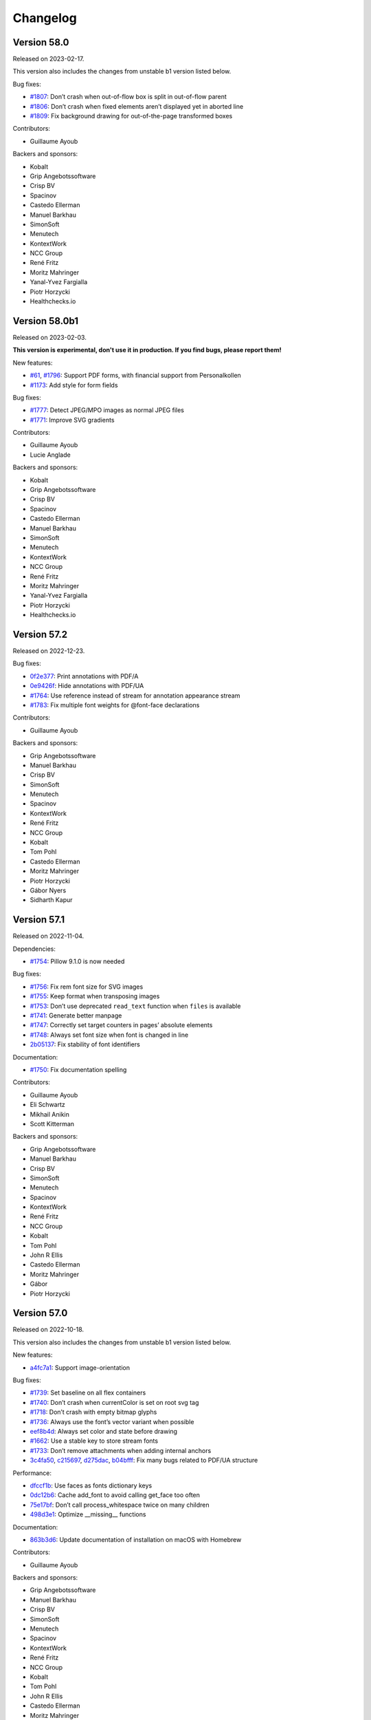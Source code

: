 Changelog
=========


Version 58.0
------------

Released on 2023-02-17.

This version also includes the changes from unstable b1 version listed
below.

Bug fixes:

* `#1807 <https://github.com/Kozea/WeasyPrint/issues/1807>`_:
  Don’t crash when out-of-flow box is split in out-of-flow parent
* `#1806 <https://github.com/Kozea/WeasyPrint/issues/1806>`_:
  Don’t crash when fixed elements aren’t displayed yet in aborted line
* `#1809 <https://github.com/Kozea/WeasyPrint/issues/1809>`_:
  Fix background drawing for out-of-the-page transformed boxes

Contributors:

* Guillaume Ayoub

Backers and sponsors:

* Kobalt
* Grip Angebotssoftware
* Crisp BV
* Spacinov
* Castedo Ellerman
* Manuel Barkhau
* SimonSoft
* Menutech
* KontextWork
* NCC Group
* René Fritz
* Moritz Mahringer
* Yanal-Yvez Fargialla
* Piotr Horzycki
* Healthchecks.io


Version 58.0b1
--------------

Released on 2023-02-03.

**This version is experimental, don't use it in production. If you find bugs,
please report them!**

New features:

* `#61 <https://github.com/Kozea/WeasyPrint/issues/61>`_,
  `#1796 <https://github.com/Kozea/WeasyPrint/pull/1796>`_:
  Support PDF forms, with financial support from Personalkollen
* `#1173 <https://github.com/Kozea/WeasyPrint/issues/1173>`_:
  Add style for form fields

Bug fixes:

* `#1777 <https://github.com/Kozea/WeasyPrint/issues/1777>`_:
  Detect JPEG/MPO images as normal JPEG files
* `#1771 <https://github.com/Kozea/WeasyPrint/pull/1771>`_:
  Improve SVG gradients

Contributors:

* Guillaume Ayoub
* Lucie Anglade

Backers and sponsors:

* Kobalt
* Grip Angebotssoftware
* Crisp BV
* Spacinov
* Castedo Ellerman
* Manuel Barkhau
* SimonSoft
* Menutech
* KontextWork
* NCC Group
* René Fritz
* Moritz Mahringer
* Yanal-Yvez Fargialla
* Piotr Horzycki
* Healthchecks.io


Version 57.2
------------

Released on 2022-12-23.

Bug fixes:

* `0f2e377 <https://github.com/Kozea/WeasyPrint/commit/0f2e377>`_:
  Print annotations with PDF/A
* `0e9426f <https://github.com/Kozea/WeasyPrint/commit/0e9426f>`_:
  Hide annotations with PDF/UA
* `#1764 <https://github.com/Kozea/WeasyPrint/issues/1764>`_:
  Use reference instead of stream for annotation appearance stream
* `#1783 <https://github.com/Kozea/WeasyPrint/pull/1783>`_:
  Fix multiple font weights for @font-face declarations

Contributors:

* Guillaume Ayoub

Backers and sponsors:

* Grip Angebotssoftware
* Manuel Barkhau
* Crisp BV
* SimonSoft
* Menutech
* Spacinov
* KontextWork
* René Fritz
* NCC Group
* Kobalt
* Tom Pohl
* Castedo Ellerman
* Moritz Mahringer
* Piotr Horzycki
* Gábor Nyers
* Sidharth Kapur


Version 57.1
------------

Released on 2022-11-04.

Dependencies:

* `#1754 <https://github.com/Kozea/WeasyPrint/pull/1754>`_:
  Pillow 9.1.0 is now needed

Bug fixes:

* `#1756 <https://github.com/Kozea/WeasyPrint/pull/1756>`_:
  Fix rem font size for SVG images
* `#1755 <https://github.com/Kozea/WeasyPrint/issues/1755>`_:
  Keep format when transposing images
* `#1753 <https://github.com/Kozea/WeasyPrint/issues/1753>`_:
  Don’t use deprecated ``read_text`` function when ``files`` is available
* `#1741 <https://github.com/Kozea/WeasyPrint/issues/1741>`_:
  Generate better manpage
* `#1747 <https://github.com/Kozea/WeasyPrint/issues/1747>`_:
  Correctly set target counters in pages’ absolute elements
* `#1748 <https://github.com/Kozea/WeasyPrint/issues/1748>`_:
  Always set font size when font is changed in line
* `2b05137 <https://github.com/Kozea/WeasyPrint/commit/2b05137>`_:
  Fix stability of font identifiers

Documentation:

* `#1750 <https://github.com/Kozea/WeasyPrint/pull/1750>`_:
  Fix documentation spelling

Contributors:

* Guillaume Ayoub
* Eli Schwartz
* Mikhail Anikin
* Scott Kitterman

Backers and sponsors:

* Grip Angebotssoftware
* Manuel Barkhau
* Crisp BV
* SimonSoft
* Menutech
* Spacinov
* KontextWork
* René Fritz
* NCC Group
* Kobalt
* Tom Pohl
* John R Ellis
* Castedo Ellerman
* Moritz Mahringer
* Gábor
* Piotr Horzycki


Version 57.0
------------

Released on 2022-10-18.

This version also includes the changes from unstable b1 version listed
below.

New features:

* `a4fc7a1 <https://github.com/Kozea/WeasyPrint/commit/a4fc7a1>`_:
  Support image-orientation

Bug fixes:

* `#1739 <https://github.com/Kozea/WeasyPrint/issues/1739>`_:
  Set baseline on all flex containers
* `#1740 <https://github.com/Kozea/WeasyPrint/issues/1740>`_:
  Don’t crash when currentColor is set on root svg tag
* `#1718 <https://github.com/Kozea/WeasyPrint/issues/1718>`_:
  Don’t crash with empty bitmap glyphs
* `#1736 <https://github.com/Kozea/WeasyPrint/issues/1736>`_:
  Always use the font’s vector variant when possible
* `eef8b4d <https://github.com/Kozea/WeasyPrint/commit/eef8b4d>`_:
  Always set color and state before drawing
* `#1662 <https://github.com/Kozea/WeasyPrint/issues/1662>`_:
  Use a stable key to store stream fonts
* `#1733 <https://github.com/Kozea/WeasyPrint/issues/1733>`_:
  Don’t remove attachments when adding internal anchors
* `3c4fa50 <https://github.com/Kozea/WeasyPrint/commit/3c4fa50>`_,
  `c215697 <https://github.com/Kozea/WeasyPrint/commit/c215697>`_,
  `d275dac <https://github.com/Kozea/WeasyPrint/commit/d275dac>`_,
  `b04bfff <https://github.com/Kozea/WeasyPrint/commit/b04bfff>`_:
  Fix many bugs related to PDF/UA structure

Performance:

* `dfccf1b <https://github.com/Kozea/WeasyPrint/commit/dfccf1b>`_:
  Use faces as fonts dictionary keys
* `0dc12b6 <https://github.com/Kozea/WeasyPrint/commit/0dc12b6>`_:
  Cache add_font to avoid calling get_face too often
* `75e17bf <https://github.com/Kozea/WeasyPrint/commit/75e17bf>`_:
  Don’t call process_whitespace twice on many children
* `498d3e1 <https://github.com/Kozea/WeasyPrint/commit/498d3e1>`_:
  Optimize __missing__ functions

Documentation:

* `863b3d6 <https://github.com/Kozea/WeasyPrint/commit/863b3d6>`_:
  Update documentation of installation on macOS with Homebrew

Contributors:

* Guillaume Ayoub

Backers and sponsors:

* Grip Angebotssoftware
* Manuel Barkhau
* Crisp BV
* SimonSoft
* Menutech
* Spacinov
* KontextWork
* René Fritz
* NCC Group
* Kobalt
* Tom Pohl
* John R Ellis
* Castedo Ellerman
* Moritz Mahringer
* Gábor
* Piotr Horzycki


Version 57.0b1
--------------

Released on 2022-09-22.

**This version is experimental, don't use it in production. If you find bugs,
please report them!**

New features:

* `#1704 <https://github.com/Kozea/WeasyPrint/pull/1704>`_:
  Support PDF/UA, with financial support from Novareto
* `#1454 <https://github.com/Kozea/WeasyPrint/issues/1454>`_:
  Support variable fonts

Bug fixes:

* `#1058 <https://github.com/Kozea/WeasyPrint/issues/1058>`_:
  Fix bullet position after page break, with financial support from OpenZeppelin
* `#1707 <https://github.com/Kozea/WeasyPrint/issues/1707>`_:
  Fix footnote positioning in multicolumn layout, with financial support from Code & Co.
* `#1722 <https://github.com/Kozea/WeasyPrint/issues/1722>`_:
  Handle skew transformation with only one parameter
* `#1715 <https://github.com/Kozea/WeasyPrint/issues/1715>`_:
  Don’t crash when images are truncated
* `#1697 <https://github.com/Kozea/WeasyPrint/issues/1697>`_:
  Don’t crash when attr() is used in text-decoration-color
* `#1695 <https://github.com/Kozea/WeasyPrint/pull/1695>`_:
  Include language information in PDF metadata
* `#1612 <https://github.com/Kozea/WeasyPrint/issues/1612>`_:
  Don’t lowercase letters when capitalizing text
* `#1700 <https://github.com/Kozea/WeasyPrint/issues/1700>`_:
  Fix crash when rendering footnote with repagination
* `#1667 <https://github.com/Kozea/WeasyPrint/issues/1667>`_:
  Follow EXIF metadata for image rotation
* `#1669 <https://github.com/Kozea/WeasyPrint/issues/1669>`_:
  Take care of floats when remvoving placeholders
* `#1638 <https://github.com/Kozea/WeasyPrint/issues/1638>`_:
  Use the original box when breaking waiting children

Contributors:

* Guillaume Ayoub
* Konstantin Weddige
* VeteraNovis
* Lucie Anglade

Backers and sponsors:

* Grip Angebotssoftware
* Manuel Barkhau
* Crisp BV
* SimonSoft
* Menutech
* Spacinov
* KontextWork
* René Fritz
* NCC Group
* Kobalt
* Tom Pohl
* John R Ellis
* Moritz Mahringer
* Gábor
* Piotr Horzycki
* Andrew Ittner


Version 56.1
------------

Released on 2022-07-24.

Bug fixes:

* `#1674 <https://github.com/Kozea/WeasyPrint/issues/1674>`_:
  Follow max-height on footnot area, with financial support from Code & Co.
* `#1678 <https://github.com/Kozea/WeasyPrint/issues/1678>`_:
  Fix gradients with opacity set

Contributors:

* Guillaume Ayoub
* Lucie Anglade

Backers and sponsors:

* Grip Angebotssoftware
* Manuel Barkhau
* Crisp BV
* SimonSoft
* Menutech
* Spacinov
* KontextWork
* René Fritz
* NCC Group
* Kobalt
* Tom Pohl
* Moritz Mahringer
* Florian Demmer
* Yanal-Yvez Fargialla
* Gábor
* Piotr Horzycki
* Andrew Ittner


Version 56.0
------------

Released on 2022-07-07.

This version also includes the changes from unstable b1 version listed
below.

New features:

* `70f9b62 <https://github.com/Kozea/WeasyPrint/commit/70f9b62>`_:
  Support format 5 for bitmap glyphs

Bug fixes:

* `#1666 <https://github.com/Kozea/WeasyPrint/issues/1666>`_
  Fix reproducible PDF generation with embedded images
* `#1668 <https://github.com/Kozea/WeasyPrint/issues/1668>`_:
  Fix @page:nth() selector
* `3bd9a8e <https://github.com/Kozea/WeasyPrint/commit/3bd9a8e>`_:
  Don’t limit the opacity groups to the original box size
* `cb9540b <https://github.com/Kozea/WeasyPrint/commit/cb9540b>`_,
  `76d174f <https://github.com/Kozea/WeasyPrint/commit/76d174f>`_,
  `9ce6547 <https://github.com/Kozea/WeasyPrint/commit/9ce6547>`_:
  Minor bugfixes for split table rows

Contributors:

* Guillaume Ayoub

Backers and sponsors:

* Grip Angebotssoftware
* Manuel Barkhau
* Crisp BV
* SimonSoft
* Menutech
* Spacinov
* KontextWork
* René Fritz
* NCC Group
* Kobalt
* Des images et des mots
* Andreas Zettl
* Tom Pohl
* Moritz Mahringer
* Florian Demmer
* Yanal-Yvez Fargialla
* Gábor
* Piotr Horzycki


Version 56.0b1
--------------

Released on 2022-06-17.

**This version is experimental, don't use it in production. If you find bugs,
please report them!**

Dependencies:

* pydyf 0.2.0+ is now needed

New features:

* `#1660 <https://github.com/Kozea/WeasyPrint/pull/1660>`_:
  Support nested line-clamp, with financial support from Expert Germany
* `#1644 <https://github.com/Kozea/WeasyPrint/pull/1644>`_,
  `#1645 <https://github.com/Kozea/WeasyPrint/issues/1645>`_:
  Support bitmap fonts, with financial support from Expert Germany
* `#1651 <https://github.com/Kozea/WeasyPrint/pull/1651>`_,
  `#630 <https://github.com/Kozea/WeasyPrint/issues/630>`_:
  Support PDF/A, with financial support from Blueshoe

Bug fixes:

* `#1656 <https://github.com/Kozea/WeasyPrint/issues/1656>`_:
  Fix chained variables in the same selector block
* `#1028 <https://github.com/Kozea/WeasyPrint/issues/1028>`_:
  Fix font weight management in @font-face rules
* `#1653 <https://github.com/Kozea/WeasyPrint/issues/1653>`_:
  Don’t crash when @font-face’s src ends with a comma
* `#1650 <https://github.com/Kozea/WeasyPrint/issues/1650>`_:
  Don’t check origin when URL only contains fragment
* `e38bff8 <https://github.com/Kozea/WeasyPrint/commit/e38bff8>`_:
  Don’t crash when inherited SVG attributes are not set on the parent

Performance:

* `e6021da <https://github.com/Kozea/WeasyPrint/commit/e6021da>`_:
  Launch tests in parallel by default

Contributors:

* Guillaume Ayoub
* aschmitz
* Lucie Anglade

Backers and sponsors:

* Grip Angebotssoftware
* Manuel Barkhau
* Crisp BV
* SimonSoft
* Menutech
* Spacinov
* KontextWork
* René Fritz
* NCC Group
* Kobalt
* Des images et des mots
* Andreas Zettl
* Tom Pohl
* Moritz Mahringer
* Florian Demmer
* Yanal-Yvez Fargialla
* Gábor
* Piotr Horzycki


Version 55.0
------------

Released on 2022-05-12.

This version also includes the changes from unstable b1 version listed
below.

Bug fixes:

* `#1626 <https://github.com/Kozea/WeasyPrint/issues/1626>`_,
  `3802f88 <https://github.com/Kozea/WeasyPrint/commit/3802f88>`_:
  Fix the vertical position and available height of absolute boxes
* `9641098 <https://github.com/Kozea/WeasyPrint/commit/9641098>`_,
  `e5e6b88 <https://github.com/Kozea/WeasyPrint/commit/e5e6b88>`_:
  Minor fixes for multi-column layout
* `0fcc7de <https://github.com/Kozea/WeasyPrint/commit/0fcc7de>`_:
  Don’t stop rendering SVG when CSS parsing fails
* `#1636 <https://github.com/Kozea/WeasyPrint/pull/1636>`_:
  Fix sequential footnotes that could disappear when overflowing
* `#1637 <https://github.com/Kozea/WeasyPrint/issues/1637>`_:
  Fix position of absolute boxes with right-to-left direction
* `#1641 <https://github.com/Kozea/WeasyPrint/issues/1641>`_:
  Fix relative paths for SVG files stored as data URLs

Contributors:

* Guillaume Ayoub
* aschmitz

Backers and sponsors:

* Grip Angebotssoftware
* Manuel Barkhau
* Crisp BV
* SimonSoft
* Menutech
* Spacinov
* KontextWork
* René Fritz
* NCC Group
* Kobalt
* Nathalie Gutton
* Andreas Zettl
* Tom Pohl
* Moritz Mahringer
* Florian Demmer
* Yanal-Yvez Fargialla
* Gábor
* Piotr Horzycki


Version 55.0b1
--------------

Released on 2022-04-15.

**This version is experimental, don't use it in production. If you find bugs,
please report them!**

Dependencies:

* Python 3.7+ is now needed, Python 3.6 is not supported anymore

New features:

* `#1534 <https://github.com/Kozea/WeasyPrint/pull/1534>`_:
  Support ``word-break: break-all``
* `#489 <https://github.com/Kozea/WeasyPrint/issues/489>`_,
  `#1619 <https://github.com/Kozea/WeasyPrint/pull/1619>`_:
  Support column breaks
* `#1553 <https://github.com/Kozea/WeasyPrint/issues/1553>`_:
  Allow reproducible PDF generation

Bug fixes:

* `#1007 <https://github.com/Kozea/WeasyPrint/issues/1007>`_,
  `#1524 <https://github.com/Kozea/WeasyPrint/pull/1524>`_:
  Handle ``inherit`` in shorthand properties
* `#1539 <https://github.com/Kozea/WeasyPrint/issues/1539>`_,
  `#1541 <https://github.com/Kozea/WeasyPrint/pull/1541>`_:
  Space out no-repeat patterns
* `#1554 <https://github.com/Kozea/WeasyPrint/pull/1554>`_:
  Avoid invalid PDF operators when drawing SVG text
* `#1564 <https://github.com/Kozea/WeasyPrint/issues/1564>`_,
  `#1566 <https://github.com/Kozea/WeasyPrint/pull/1566>`_,
  `#1570 <https://github.com/Kozea/WeasyPrint/pull/1570>`_:
  Don’t output footnotes before their call sites
* `#1020 <https://github.com/Kozea/WeasyPrint/issues/1020>`_,
  `#1597 <https://github.com/Kozea/WeasyPrint/pull/1597>`_:
  Prevent infinite loops in multi-column layout
* `#1512 <https://github.com/Kozea/WeasyPrint/issues/1512>`_,
  `#1613 <https://github.com/Kozea/WeasyPrint/pull/1613>`_:
  Fix position of absolute boxes in right-to-left contexts
* `#1093 <https://github.com/Kozea/WeasyPrint/issues/1093>`_:
  Draw borders around absolute replaced boxes
* `#984 <https://github.com/Kozea/WeasyPrint/issues/984>`_,
  `#1604 <https://github.com/Kozea/WeasyPrint/issues/1604>`_:
  Fix skip stacks for columns
* `#1621 <https://github.com/Kozea/WeasyPrint/issues/1621>`_:
  Better support of nested ``text-decoration`` properties
* `fe1f3d9 <https://github.com/Kozea/WeasyPrint/commit/fe1f3d9>`_:
  Fix absolute blocks in lines
* `4650b70 <https://github.com/Kozea/WeasyPrint/commit/4650b70>`_:
  Clear adjoining margins when a container’s child doesn’t fit

Performance:

* `#1548 <https://github.com/Kozea/WeasyPrint/pull/1548>`_:
  Improve tests speed
* `3b0ae92 <https://github.com/Kozea/WeasyPrint/commit/3b0ae92>`_,
  `#1457 <https://github.com/Kozea/WeasyPrint/issues/1457>`_:
  Improve fonts management
* `#1597 <https://github.com/Kozea/WeasyPrint/pull/1597>`_:
  Improve column layout speed
* `#1587 <https://github.com/Kozea/WeasyPrint/pull/1587>`_,
  `#1607 <https://github.com/Kozea/WeasyPrint/pull/1607>`_,
  `#1608 <https://github.com/Kozea/WeasyPrint/pull/1608>`_:
  Cache ``ch`` and ``ex`` units calculations

Contributors:

* Guillaume Ayoub
* aschmitz
* Lucie Anglade
* Christoph Kepper
* Jack Lin
* Rian McGuire

Backers and sponsors:

* Grip Angebotssoftware
* Manuel Barkhau
* Crisp BV
* SimonSoft
* Menutech
* KontextWork
* Maykin Media
* René Fritz
* NCC Group
* Spacinov
* Nathalie Gutton
* Andreas Zettl
* Tom Pohl
* Kobalt
* Moritz Mahringer
* Florian Demmer
* Yanal-Yvez Fargialla
* Gábor
* Piotr Horzycki
* DeivGuerrero


Version 54.3
------------

Released on 2022-04-04.

Bug fixes:

* `#1588 <https://github.com/Kozea/WeasyPrint/pull/1588>`_:
  Support position: absolute in footnotes
* `#1586 <https://github.com/Kozea/WeasyPrint/issues/1586>`_:
  Fix discarded text-align values

Contributors:

* aschmitz
* Guillaume Ayoub

Backers and sponsors:

* Grip Angebotssoftware
* Manuel Barkhau
* Crisp BV
* SimonSoft
* Menutech
* KontextWork
* Maykin Media
* René Fritz
* NCC Group
* Spacinov
* Nathalie Gutton
* Andreas Zettl
* Tom Pohl
* Kobalt
* Moritz Mahringer
* Florian Demmer
* Yanal-Yvez Fargialla
* Gábor
* Piotr Horzycki
* DeivGuerrero


Version 54.2
------------

Released on 2022-02-27.

Bug fixes:

* `#1575 <https://github.com/Kozea/WeasyPrint/issues/1575>`_:
  Always store parent blocks children as lists
* `#1574 <https://github.com/Kozea/WeasyPrint/issues/1574>`_,
  `#1559 <https://github.com/Kozea/WeasyPrint/pull/1559>`_:
  Fix float rounding errors
* `#1571 <https://github.com/Kozea/WeasyPrint/issues/1571>`_:
  Ignore unknown glyphs
* `#1561 <https://github.com/Kozea/WeasyPrint/issues/1561>`_,
  `#1562 <https://github.com/Kozea/WeasyPrint/issues/1562>`_:
  Fix line break when breaks occur between a nbsp and an inline block
* `#1560 <https://github.com/Kozea/WeasyPrint/issues/1560>`_:
  Always set the child index
* `#1558 <https://github.com/Kozea/WeasyPrint/issues/1558>`_:
  Fix patterns with use tags

Contributors:

* Guillaume Ayoub
* Lucie Anglade
* Jack Lin
* aschmitz

Backers and sponsors:

* Grip Angebotssoftware
* Manuel Barkhau
* Crisp BV
* SimonSoft
* Menutech
* KontextWork
* Maykin Media
* René Fritz
* NCC Group
* Spacinov
* Nathalie Gutton
* Andreas Zettl
* Tom Pohl
* Kobalt
* Moritz Mahringer
* Florian Demmer
* Yanal-Yvez Fargialla
* Gábor
* Piotr Horzycki
* DeivGuerrero


Version 54.1
------------

Released on 2022-01-31.

New features:

* `#1547 <https://github.com/Kozea/WeasyPrint/issues/1547>`_:
  Handle break-inside: avoid on tr tags

Bug fixes:

* `#1540 <https://github.com/Kozea/WeasyPrint/issues/1540>`_,
  `#1239 <https://github.com/Kozea/WeasyPrint/issues/1239>`_:
  Handle absolute children in running elements
* `#1538 <https://github.com/Kozea/WeasyPrint/issues/1538>`_:
  Handle invalid values in text-align
* `#1536 <https://github.com/Kozea/WeasyPrint/issues/1536>`_:
  Handle absolute flex boxes

Contirbutors:

* Guillaume Ayoub
* Lucie Anglade

Backers and sponsors:

* H-Net: Humanities and Social Sciences Online
* Grip Angebotssoftware
* Manuel Barkhau
* SimonSoft
* Menutech
* KontextWork
* Crisp BV
* Maykin Media
* René Fritz
* Simon Sapin
* NCC Group
* Nathalie Gutton
* Andreas Zettl
* Tom Pohl
* Spacinov
* Des images et des mots
* Moritz Mahringer
* Florian Demmer
* Yanal-Yvez Fargialla
* Gábor
* Piotr Horzycki


Version 54.0
------------

Released on 2022-01-08.

This version also includes the changes from unstable b1 version listed
below.

Bug fixes:

* `#1531 <https://github.com/Kozea/WeasyPrint/issues/1531>`_:
  Always use absolute paths to get hrefs in SVG
* `#1523 <https://github.com/Kozea/WeasyPrint/issues/1523>`_:
  Fix many rendering problems of broken tables
* `e1aee70 <https://github.com/Kozea/WeasyPrint/commit/e1aee70>`_:
  Fix support of fonts with SVG emojis

Contirbutors:

* Guillaume Ayoub

Backers and sponsors:

* Grip Angebotssoftware
* Manuel Barkhau
* SimonSoft
* Menutech
* KontextWork
* Crisp BV
* Maykin Media
* René Fritz
* Simon Sapin
* NCC Group
* Nathalie Gutton
* Andreas Zettl
* Tom Pohl
* Des images et des mots
* Moritz Mahringer
* Florian Demmer
* Yanal-Yvez Fargialla
* Gábor
* Piotr Horzycki


Version 54.0b1
--------------

Released on 2021-12-13.

**This version is experimental, don't use it in production. If you find bugs,
please report them!**

Dependencies:

* html5lib 1.1+ is now needed.

New features:

* `#1509 <https://github.com/Kozea/WeasyPrint/pull/1509>`_:
  Support footnotes, with financial support from Code & Co.
* `#36 <https://github.com/Kozea/WeasyPrint/issues/36>`_:
  Handle parallel flows for floats, absolutes, table-cells
* `#1389 <https://github.com/Kozea/WeasyPrint/pull/1389>`_:
  Support ``text-align-last`` and ``text-align-all`` properties
* `#1434 <https://github.com/Kozea/WeasyPrint/pull/1434>`_:
  Draw SVG and PNG emojis
* `#1520 <https://github.com/Kozea/WeasyPrint/pull/1520>`_:
  Support ``overflow-wrap: anywhere``
* `#1435 <https://github.com/Kozea/WeasyPrint/issues/1435>`_:
  Add environment variable to set DLL folder on Windows

Performance:

* `#1439 <https://github.com/Kozea/WeasyPrint/issues/1439>`_:
  Cache SVG ``use`` tags
* `#1481 <https://github.com/Kozea/WeasyPrint/pull/1481>`_:
  Encode non-JPEG images as PNGs instead of JPEG2000s

Bug fixes:

* `#137 <https://github.com/Kozea/WeasyPrint/issues/137>`_:
  Don’t use ``text-transform`` text for content-based uses
* `#1443 <https://github.com/Kozea/WeasyPrint/issues/1443>`_:
  Don’t serialize and parse again inline SVG files
* `#607 <https://github.com/Kozea/WeasyPrint/issues/607>`_:
  Correctly handle whitespaces in bookmark labels
* `#1094 <https://github.com/Kozea/WeasyPrint/issues/1094>`_:
  Fix column height with ``column-span`` content
* `#1473 <https://github.com/Kozea/WeasyPrint/issues/1473>`_:
  Fix absolutely positioned boxes in duplicated pages
* `#1491 <https://github.com/Kozea/WeasyPrint/issues/1491>`_:
  Fix ``target-counter`` attribute in flex items
* `#1515 <https://github.com/Kozea/WeasyPrint/issues/1515>`_,
  `#1508 <https://github.com/Kozea/WeasyPrint/issues/1508>`_:
  Don’t draw empty glyphs
* `#1499 <https://github.com/Kozea/WeasyPrint/issues/1499>`_:
  Don’t crash when font size is really small

Documentation:

* `#1519 <https://github.com/Kozea/WeasyPrint/issues/1519>`_:
  Fix typo

Packaging:

* The source package does not include a ``setup.py`` file anymore. You can find
  more information about this in
  `issue #1410 <https://github.com/Kozea/WeasyPrint/issues/1410>`_.

Contirbutors:

* Guillaume Ayoub
* Lucie Anglade
* Colin Kinloch
* aschmitz
* Pablo González
* Rian McGuire

Backers and sponsors:

* Grip Angebotssoftware
* Manuel Barkhau
* SimonSoft
* Menutech
* KontextWork
* Crisp BV
* Maykin Media
* René Fritz
* Simon Sapin
* NCC Group
* Nathalie Gutton
* Andreas Zettl
* Tom Pohl
* Des images et des mots
* Moritz Mahringer
* Florian Demmer
* Yanal-Yvez Fargialla
* Gábor
* Piotr Horzycki


Version 53.4
------------

Released on 2021-11-14.

Bug fixes:

* `#1446 <https://github.com/Kozea/WeasyPrint/issues/1446>`_:
  Fix background on pages with a bleed property
* `#1455 <https://github.com/Kozea/WeasyPrint/issues/1455>`_:
  Use SVG width/height as inner size when no viewBox is given
* `#1469 <https://github.com/Kozea/WeasyPrint/issues/1469>`_:
  Only enable letter- and word-spacing when needed
* `#1471 <https://github.com/Kozea/WeasyPrint/issues/1471>`_:
  Don’t display inputs with "hidden" type
* `#1485 <https://github.com/Kozea/WeasyPrint/issues/1485>`_:
  Allow quotes in url() syntax for SVG,
  Use better approximations for font ascent and descent values in SVG
* `#1486 <https://github.com/Kozea/WeasyPrint/issues/1486>`_:
  Fix images embedded from multiple pages
* `#1489 <https://github.com/Kozea/WeasyPrint/issues/1489>`_:
  Use a better hash for fonts to avoid collisions
* `abd54c4 <https://github.com/Kozea/WeasyPrint/commit/abd54c4>`_:
  Set SVG ratio when width and height are 0

Contributors:

* Guillaume Ayoub
* Lucie Anglade

Backers and sponsors:

* Grip Angebotssoftware
* SimonSoft
* Menutech
* Manuel Barkhau
* Simon Sapin
* KontextWork
* René Fritz
* Maykin Media
* NCC Group
* Crisp BV
* Des images et des mots
* Andreas Zettl
* Nathalie Gutton
* Tom Pohl
* Moritz Mahringer
* Florian Demmer
* Yanal-Yvez Fargialla
* G. Allard
* Gábor


Version 53.3
------------

Released on 2021-09-10.

Bug fixes:

* `#1431 <https://github.com/Kozea/WeasyPrint/issues/1431>`_,
  `#1440 <https://github.com/Kozea/WeasyPrint/issues/1440>`_:
  Fix crashes and malformed PDF files
* `#1430 <https://github.com/Kozea/WeasyPrint/issues/1430>`_:
  Handle cx and cy in SVG rotations
* `#1436 <https://github.com/Kozea/WeasyPrint/pull/1436>`_:
  Fix marker-start being drawn on mid vertices

Contributors:

* Guillaume Ayoub
* Rian McGuire
* Lucie Anglade

Backers and sponsors:

* Grip Angebotssoftware
* SimonSoft
* Menutech
* Manuel Barkhau
* Simon Sapin
* KontextWork
* René Fritz
* Maykin Media
* NCC Group
* Des images et des mots
* Andreas Zettl
* Nathalie Gutton
* Tom Pohl
* Moritz Mahringer
* Florian Demmer
* Yanal-Yvez Fargialla


Version 53.2
------------

Released on 2021-08-27.

New features:

* `#1428 <https://github.com/Kozea/WeasyPrint/issues/1428>`_:
  Re-add the ``make_bookmark_tree()`` method

Bug fixes:

* `#1429 <https://github.com/Kozea/WeasyPrint/issues/1429>`_:
  Fix package deployed on PyPI

Contributors:

* Guillaume Ayoub

Backers and sponsors:

* Grip Angebotssoftware
* PDF Blocks
* SimonSoft
* Menutech
* Manuel Barkhau
* Simon Sapin
* KontextWork
* René Fritz
* Maykin Media
* NCC Group
* Des images et des mots
* Andreas Zettl
* Nathalie Gutton
* Tom Pohl
* Moritz Mahringer
* Florian Demmer
* Yanal-Yvez Fargialla


Version 53.1
------------

Released on 2021-08-22.

Bug fixes:

* `#1409 <https://github.com/Kozea/WeasyPrint/issues/1409>`_:
  Don’t crash when leaders are in floats
* `#1414 <https://github.com/Kozea/WeasyPrint/issues/1414>`_:
  Embed images once
* `#1417 <https://github.com/Kozea/WeasyPrint/issues/1417>`_:
  Fix crash with SVG intrinsic ratio

Documentation:

* `#1422 <https://github.com/Kozea/WeasyPrint/issues/1422>`_:
  Include ``weasyprint.tools`` removal in documentation

Contributors:

* Guillaume Ayoub

Backers and sponsors:

* Grip Angebotssoftware
* PDF Blocks
* SimonSoft
* Menutech
* Manuel Barkhau
* Simon Sapin
* KontextWork
* René Fritz
* Maykin Media
* NCC Group
* Des images et des mots
* Andreas Zettl
* Nathalie Gutton
* Tom Pohl
* Moritz Mahringer
* Florian Demmer
* Yanal-Yvez Fargialla


Version 53.0
------------

Released on 2021-07-31.

This version also includes the changes from unstable b1 and b2 versions listed
below.

Dependencies:

* Pango 1.44.0+ is now needed.
* pydyf 0.0.3+ is now needed.
* fontTools 4.0.0+ is now needed.
* html5lib 1.0.1+ is now needed.

API changes:

* ``FontConfiguration`` is now in the ``weasyprint.text.fonts`` module.
* ``--format`` and ``--resolution`` options have been deprecated, PDF is the
  only output format supported.
* ``--optimize-images`` option has been deprecated and replaced by
  ``--optimize-size``, allowing ``images``, ``fonts``, ``all`` and ``none``
  values.
* ``weasyprint.tools`` have been removed.
* ``Document.resolve_links``, ``Document.make_bookmark_tree`` and
  ``Document.add_hyperlinks`` have been removed.

Performance:

* Improve image management

New features:

* `#1374 <https://github.com/Kozea/WeasyPrint/issues/1374>`_:
  Support basic "clipPath" in SVG

Bug fixes:

* `#1369 <https://github.com/Kozea/WeasyPrint/issues/1369>`_:
  Render use path in SVG
* `#1370 <https://github.com/Kozea/WeasyPrint/issues/1370>`_:
  Fix fill color on use path in SVG
* `#1371 <https://github.com/Kozea/WeasyPrint/issues/1371>`_:
  Handle stroke-opacity and fill-opacity
* `#1378 <https://github.com/Kozea/WeasyPrint/issues/1378>`_:
  Fix crash with borders whose widths are in em
* `#1394 <https://github.com/Kozea/WeasyPrint/issues/1394>`_:
  Fix crash on draw_pattern
* `#880 <https://github.com/Kozea/WeasyPrint/issues/880>`_:
  Handle stacking contexts put in contexts by previous generations
* `#1386 <https://github.com/Kozea/WeasyPrint/issues/1386>`_:
  Catch font subsetting errors
* `#1403 <https://github.com/Kozea/WeasyPrint/issues/1403>`_:
  Fix how x and y attributes are handled in SVG
* `#1399 <https://github.com/Kozea/WeasyPrint/issues/1399>`_,
  `#1401 <https://github.com/Kozea/WeasyPrint/pull/1401>`_:
  Don’t crash when use tags reference non-existing element
* `#1393 <https://github.com/Kozea/WeasyPrint/issues/1393>`_:
  Handle font collections
* `#1408 <https://github.com/Kozea/WeasyPrint/issues/1408>`_:
  Handle x and y attributes in use tags

Documentation:

* `#1391 <https://github.com/Kozea/WeasyPrint/issues/1391>`_,
  `#1405 <https://github.com/Kozea/WeasyPrint/pull/1405>`_:
  Add documentation for installation

Contributors:

* Guillaume Ayoub
* Lucie Anglade
* Pelle Bo Regener
* aschmitz
* John Jackson
* Felix Schwarz
* Syrus Dark
* Christoph Päper

Backers and sponsors:

* OpenEdition
* Grip Angebotssoftware
* Simonsoft
* PDF Blocks
* Menutech
* Manuel Barkhau
* print-css.rocks
* Simon Sapin
* KontextWork
* René Fritz
* Maykin Media
* Nathalie Gutton
* Andreas Zettl
* Tom Pohl
* NCC Group
* Moritz Mahringer
* Florian Demmer
* Des images et des mots
* Mohammed Y. Alnajdi
* Yanal-Yvez Fargialla
* Yevhenii Hyzyla


Version 53.0b2
--------------

Released on 2021-05-30.

**This version is experimental, don't use it in production. If you find bugs,
please report them!**

New features:

* `#359 <https://github.com/Kozea/WeasyPrint/issues/359>`_:
  Embed full sets of fonts in PDF

Bug fixes:

* `#1345 <https://github.com/Kozea/WeasyPrint/issues/1345>`_:
  Fix position of SVG use tags
* `#1346 <https://github.com/Kozea/WeasyPrint/pull/1346>`_:
  Handle "stroke-dasharray: none"
* `#1352 <https://github.com/Kozea/WeasyPrint/issues/1352>`_,
  `#1358 <https://github.com/Kozea/WeasyPrint/pull/1358>`_:
  Sort link target identifiers
* `#1357 <https://github.com/Kozea/WeasyPrint/issues/1357>`_:
  Fix font information
* `#1362 <https://github.com/Kozea/WeasyPrint/issues/1362>`_:
  Handle visibility and display properties in SVG
* `#1365 <https://github.com/Kozea/WeasyPrint/issues/1365>`_:
  Cascade inherited attributes for use tags
* `#1366 <https://github.com/Kozea/WeasyPrint/issues/1366>`_:
  Correctly handle style attributes in SVG
* `#1367 <https://github.com/Kozea/WeasyPrint/issues/1367>`_:
  Include line stroke in box bounding

Documentation:

* `#1341 <https://github.com/Kozea/WeasyPrint/pull/1341>`_:
  Fix typos

Contributors:

* Guillaume Ayoub
* aschmitz
* John Jackson
* Lucie Anglade
* Pelle Bo Regener

Backers and sponsors:

* OpenEdition
* print-css.rocks
* Simonsoft
* PDF Blocks
* Menutech
* Manuel Barkhau
* Simon Sapin
* Grip Angebotssoftware
* KontextWork
* René Fritz
* Nathalie Gutton
* Andreas Zettl
* Tom Pohl
* Maykin Media
* Moritz Mahringer
* Florian Demmer
* Mohammed Y. Alnajdi
* NCC Group
* Des images et des mots
* Yanal-Yvez Fargialla
* Yevhenii Hyzyla


Version 53.0b1
--------------

Released on 2021-04-22.

**This version is experimental, don't use it in production. If you find bugs,
please report them!**

Dependencies:

* This version uses its own PDF generator instead of Cairo. Rendering may be
  different for text, gradients, SVG images…
* Packaging is now done with Flit.

New features:

* `#1328 <https://github.com/Kozea/WeasyPrint/pull/1328>`_:
  Add ISO and JIS paper sizes
* `#1309 <https://github.com/Kozea/WeasyPrint/pull/1309>`_:
  Leader support, with financial support from Simonsoft

Bug fixes:

* `#504 <https://github.com/Kozea/WeasyPrint/issues/504>`_:
  Fix rendering bugs with PDF gradients
* `#606 <https://github.com/Kozea/WeasyPrint/issues/606>`_:
  Fix rounding errors on PDF dimensions
* `#1264 <https://github.com/Kozea/WeasyPrint/issues/1264>`_:
  Include witdh/height when calculating auto margins of absolute boxes
* `#1191 <https://github.com/Kozea/WeasyPrint/issues/1191>`_:
  Don’t try to get an earlier page break between columns
* `#1235 <https://github.com/Kozea/WeasyPrint/issues/1235>`_:
  Include padding, border, padding when calculating inline-block width
* `#1199 <https://github.com/Kozea/WeasyPrint/issues/1199>`_:
  Fix kerning issues with small fonts

Documentation:

* `#1298 <https://github.com/Kozea/WeasyPrint/pull/1298>`_:
  Rewrite documentation

Contributors:

* Guillaume Ayoub
* Lucie Anglade
* Felix Schwarz
* Syrus Dark
* Christoph Päper

Backers and sponsors:

* Simonsoft
* PDF Blocks
* Menutech
* Manuel Barkhau
* Simon Sapin
* Nathalie Gutton
* Andreas Zettl
* René Fritz
* Tom Pohl
* KontextWork
* Moritz Mahringer
* Florian Demmer
* Maykin Media
* Yanal-Yvez Fargialla
* Des images et des mots
* Yevhenii Hyzyla


Version 52.5
------------

Released on 2021-04-17.

Bug fixes:

* `#1336 <https://github.com/Kozea/WeasyPrint/issues/1336>`_:
  Fix text breaking exception
* `#1318 <https://github.com/Kozea/WeasyPrint/issues/1318>`_:
  Fix @font-face rules with Pango 1.48.3+

Contributors:

* Guillaume Ayoub

Backers and sponsors:

* Simonsoft
* PDF Blocks
* Menutech
* Manuel Barkhau
* Simon Sapin
* Nathalie Gutton
* Andreas Zettl
* René Fritz
* Tom Pohl
* KontextWork
* Moritz Mahringer
* Florian Demmer
* Maykin Media
* Yanal-Yvez Fargialla
* Des images et des mots
* Yevhenii Hyzyla


Version 52.4
------------

Released on 2021-03-11.

Bug fixes:

* `#1304 <https://github.com/Kozea/WeasyPrint/issues/1304>`_:
  Don’t try to draw SVG files with no size
* `ece5f066 <https://github.com/Kozea/WeasyPrint/commit/ece5f066>`_:
  Avoid crash on last word detection
* `4ee42e48 <https://github.com/Kozea/WeasyPrint/commit/4ee42e48>`_:
  Remove last word before ellipses when hyphenated

Contributors:

* Guillaume Ayoub

Backers and sponsors:

* PDF Blocks
* Simonsoft
* Menutech
* Simon Sapin
* Manuel Barkhau
* Andreas Zettl
* Nathalie Gutton
* Tom Pohl
* René Fritz
* Moritz Mahringer
* Florian Demmer
* KontextWork
* Michele Mostarda


Version 52.3
------------

Released on 2021-03-02.

Bug fixes:

* `#1299 <https://github.com/Kozea/WeasyPrint/issues/1299>`_:
  Fix imports with url() and quotes

New features:

* `#1300 <https://github.com/Kozea/WeasyPrint/pull/1300>`_:
  Add support of line-clamp, with financial support from
  expert Germany

Contributors:

* Guillaume Ayoub
* Lucie Anglade

Backers and sponsors:

* PDF Blocks
* Simonsoft
* Menutech
* Simon Sapin
* Manuel Barkhau
* Andreas Zettl
* Nathalie Gutton
* Tom Pohl
* Moritz Mahringer
* Florian Demmer
* KontextWork
* Michele Mostarda


Version 52.2
------------

Released on 2020-12-06.

Bug fixes:

* `238e214 <https://github.com/Kozea/WeasyPrint/commit/238e214>`_:
  Fix URL handling with tinycss2
* `#1248 <https://github.com/Kozea/WeasyPrint/issues/1248>`_:
  Include missing test data
* `#1254 <https://github.com/Kozea/WeasyPrint/issues/1254>`_:
  Top margins removed from children when tables are displayed on multiple pages
* `#1250 <https://github.com/Kozea/WeasyPrint/issues/1250>`_:
  Correctly draw borders on the last line of split tables
* `a6f9c80 <https://github.com/Kozea/WeasyPrint/commit/a6f9c80>`_:
  Add a nice gif to please gdk-pixbuf 2.42.0

Contributors:

* Guillaume Ayoub
* Lucie Anglade
* Felix Schwarz

Backers and sponsors:

* PDF Blocks
* Simonsoft
* Menutech
* Simon Sapin
* Nathalie Gutton
* Andreas Zetti
* Tom Pohl
* Florian Demmer
* Moritz Mahringer


Version 52.1
------------

Released on 2020-11-02.

Bug fixes:

* `238e214 <https://github.com/Kozea/WeasyPrint/commit/238e214>`_:
  Fix URL handling with tinycss2

Contributors:

* Guillaume Ayoub

Backers and sponsors:

* Simonsoft
* Simon Sapin
* Nathalie Gutton
* Andreas Zettl
* Florian Demmer
* Moritz Mahringer


Version 52
----------

Released on 2020-10-29.

Dependencies:

* Python 3.6+ is now needed, Python 3.5 is not supported anymore
* WeasyPrint now depends on Pillow

New features:

* `#1019 <https://github.com/Kozea/WeasyPrint/issues/1019>`_:
  Implement ``counter-set``
* `#1080 <https://github.com/Kozea/WeasyPrint/issues/1080>`_:
  Don’t display ``template`` tags
* `#1210 <https://github.com/Kozea/WeasyPrint/pull/1210>`_:
  Use ``download`` attribute in ``a`` tags for attachment's filename
* `#1206 <https://github.com/Kozea/WeasyPrint/issues/1206>`_:
  Handle strings in ``list-style-type``
* `#1165 <https://github.com/Kozea/WeasyPrint/pull/1165>`_:
  Add support for concatenating ``var()`` functions in ``content`` declarations
* `c56b96b <https://github.com/Kozea/WeasyPrint/commit/c56b96b>`_:
  Add an option to optimize embedded images size, with financial support from
  Hashbang
* `#969 <https://github.com/Kozea/WeasyPrint/issues/969>`_:
  Add an image cache that can be shared between documents, with financial
  support from Hashbang

Bug fixes:

* `#1141 <https://github.com/Kozea/WeasyPrint/pull/1141>`_:
  Don’t clip page margins on account of ``body`` overflow
* `#1000 <https://github.com/Kozea/WeasyPrint/issues/1000>`_:
  Don’t apply ``text-indent`` twice on inline blocks
* `#1051 <https://github.com/Kozea/WeasyPrint/issues/1051>`_:
  Avoid random line breaks
* `#1120 <https://github.com/Kozea/WeasyPrint/pull/1120>`_:
  Gather target counters in page margins
* `#1110 <https://github.com/Kozea/WeasyPrint/issues/1110>`_:
  Handle most cases for boxes avoiding floats in rtl containers, with financial
  support from Innovative Software
* `#1111 <https://github.com/Kozea/WeasyPrint/issues/1111>`_:
  Fix horizontal position of last rtl line, with financial support from
  Innovative Software
* `#1114 <https://github.com/Kozea/WeasyPrint/issues/1114>`_:
  Fix bug with transparent borders in tables
* `#1146 <https://github.com/Kozea/WeasyPrint/pull/1146>`_:
  Don’t gather bookmarks twice for blocks that are displayed on two pages
* `#1237 <https://github.com/Kozea/WeasyPrint/issues/1237>`_:
  Use fallback fonts on unsupported WOFF2 and WOFF fonts
* `#1025 <https://github.com/Kozea/WeasyPrint/issues/1025>`_:
  Don’t insert the same layout attributes multiple times
* `#1027 <https://github.com/Kozea/WeasyPrint/issues/1027>`_:
  Don’t try to break tables after the header or before the footer
* `#1050 <https://github.com/Kozea/WeasyPrint/issues/1050>`_:
  Don’t crash on absolute SVG files with no intrinsic size
* `#1204 <https://github.com/Kozea/WeasyPrint/issues/1204>`_:
  Fix a crash with a flexbox corner case
* `#1030 <https://github.com/Kozea/WeasyPrint/pull/1030>`_:
  Fix frozen builds
* `#1089 <https://github.com/Kozea/WeasyPrint/pull/1089>`_:
  Fix Pyinstaller builds
* `#1216 <https://github.com/Kozea/WeasyPrint/pull/1213>`_:
  Fix embedded files
* `#1225 <https://github.com/Kozea/WeasyPrint/pull/1225>`_:
  Initial support of RTL direction in flexbox layout

Documentation:

* `#1149 <https://github.com/Kozea/WeasyPrint/issues/1149>`_:
  Add the ``--quiet`` CLI option in the documentation
* `#1061 <https://github.com/Kozea/WeasyPrint/pull/1061>`_:
  Update install instructions on Windows

Tests:

* `#1209 <https://github.com/Kozea/WeasyPrint/pull/1209>`_:
  Use GitHub Actions instead of Travis

Contributors:

* Guillaume Ayoub
* Lucie Anglade
* Tontyna
* Mohammed Y. Alnajdi
* Mike Voets
* Bjarni Þórisson
* Balázs Dukai
* Bart Broere
* Endalkachew
* Felix Schwarz
* Julien Sanchez
* Konstantin Alekseev
* Nicolas Hart
* Nikolaus Schlemm
* Thomas J. Lampoltshammer
* mPyth
* nempoBu4
* saddy001

Backers and sponsors:

* Hashbang
* Innovative Software
* Screenbreak
* Simon Sapin
* Lisa Warshaw
* Nathalie Gutton
* Andreas Zettl
* Florian Demmer
* Moritz Mahringer


Version 51
----------

Released on 2019-12-23.

Dependencies:

* Pyphen 0.9.1+ is now needed

New features:

* `#882 <https://github.com/Kozea/WeasyPrint/pull/882>`_:
  Add support of ``element()`` and ``running()``
* `#972 <https://github.com/Kozea/WeasyPrint/pull/972>`_:
  Add HTML element to Box class
* `7a4d6f8 <https://github.com/Kozea/WeasyPrint/commit/7a4d6f8>`_:
  Support ``larger`` and ``smaller`` values for ``font-size``

Bug fixes:

* `#960 <https://github.com/Kozea/WeasyPrint/pull/960>`_:
  Fix how fonts used for macOS tests are installed
* `#956 <https://github.com/Kozea/WeasyPrint/pull/956>`_:
  Fix various crashes due to line breaking bugs
* `#983 <https://github.com/Kozea/WeasyPrint/issues/983>`_:
  Fix typo in variable name
* `#975 <https://github.com/Kozea/WeasyPrint/pull/975>`_:
  Don’t crash when ``string-set`` is set to ``none``
* `#998 <https://github.com/Kozea/WeasyPrint/pull/998>`_:
  Keep font attributes when text lines are modified
* `#1005 <https://github.com/Kozea/WeasyPrint/issues/1005>`_:
  Don’t let presentational hints add decorations on tables with no borders
* `#974 <https://github.com/Kozea/WeasyPrint/pull/974>`_:
  Don’t crash on improper ``var()`` values
* `#1012 <https://github.com/Kozea/WeasyPrint/pull/1012>`_:
  Fix rendering of header and footer for empty tables
* `#1013 <https://github.com/Kozea/WeasyPrint/issues/1013>`_:
  Avoid quadratic time relative to tree depth when setting page names

Contributors:

- Lucie Anglade
- Guillaume Ayoub
- Guillermo Bonvehí
- Holger Brunn
- Felix Schwarz
- Tontyna


Version 50
----------

Released on 2019-09-19.

New features:

* `#209 <https://github.com/Kozea/WeasyPrint/issues/209>`_:
  Make ``break-*`` properties work inside tables
* `#661 <https://github.com/Kozea/WeasyPrint/issues/661>`_:
  Make blocks with ``overflow: auto`` grow to include floating children

Bug fixes:

* `#945 <https://github.com/Kozea/WeasyPrint/issues/945>`_:
  Don't break pages between a list item and its marker
* `#727 <https://github.com/Kozea/WeasyPrint/issues/727>`_:
  Avoid tables lost between pages
* `#831 <https://github.com/Kozea/WeasyPrint/issues/831>`_:
  Ignore auto margins on flex containers
* `#923 <https://github.com/Kozea/WeasyPrint/issues/923>`_:
  Fix a couple of crashes when splitting a line twice
* `#896 <https://github.com/Kozea/WeasyPrint/issues/896>`_:
  Fix skip stack order when using a reverse flex direction

Contributors:

- Lucie Anglade
- Guillaume Ayoub


Version 49
----------

Released on 2019-09-11.

Performance:

* Speed and memory use have been largely improved.

New features:

* `#700 <https://github.com/Kozea/WeasyPrint/issues/700>`_:
  Handle ``::marker`` pseudo-selector
* `135dc06c <https://github.com/Kozea/WeasyPrint/commit/135dc06c>`_:
  Handle ``recto`` and ``verso`` parameters for page breaks
* `#907 <https://github.com/Kozea/WeasyPrint/pull/907>`_:
  Provide a clean way to build layout contexts

Bug fixes:

* `#937 <https://github.com/Kozea/WeasyPrint/issues/937>`_:
  Fix rendering of tables with empty lines and rowspans
* `#897 <https://github.com/Kozea/WeasyPrint/issues/897>`_:
  Don't crash when small columns are wrapped in absolute blocks
* `#913 <https://github.com/Kozea/WeasyPrint/issues/913>`_:
  Fix a test about gradient colors
* `#924 <https://github.com/Kozea/WeasyPrint/pull/924>`_:
  Fix title for document with attachments
* `#917 <https://github.com/Kozea/WeasyPrint/issues/917>`_:
  Fix tests with Pango 1.44
* `#919 <https://github.com/Kozea/WeasyPrint/issues/919>`_:
  Fix padding and margin management for column flex boxes
* `#901 <https://github.com/Kozea/WeasyPrint/issues/901>`_:
  Fix width of replaced boxes with no intrinsic width
* `#906 <https://github.com/Kozea/WeasyPrint/issues/906>`_:
  Don't respect table cell width when content doesn't fit
* `#927 <https://github.com/Kozea/WeasyPrint/pull/927>`_:
  Don't use deprecated ``logger.warn`` anymore
* `a8662794 <https://github.com/Kozea/WeasyPrint/commit/a8662794>`_:
  Fix margin collapsing between caption and table wrapper
* `87d9e84f <https://github.com/Kozea/WeasyPrint/commit/87d9e84f>`_:
  Avoid infinite loops when rendering columns
* `789b80e6 <https://github.com/Kozea/WeasyPrint/commit/789b80e6>`_:
  Only use in flow children to set columns height
* `615e298a <https://github.com/Kozea/WeasyPrint/commit/615e298a>`_:
  Don't include floating elements each time we try to render a column
* `48d8632e <https://github.com/Kozea/WeasyPrint/commit/48d8632e>`_:
  Avoid not in flow children to compute column height
* `e7c452ce <https://github.com/Kozea/WeasyPrint/commit/e7c452ce>`_:
  Fix collapsing margins for columns
* `fb0887cf <https://github.com/Kozea/WeasyPrint/commit/fb0887cf>`_:
  Fix crash when using currentColor in gradients
* `f66df067 <https://github.com/Kozea/WeasyPrint/commit/f66df067>`_:
  Don't crash when using ex units in word-spacing in letter-spacing
* `c790ff20 <https://github.com/Kozea/WeasyPrint/commit/c790ff20>`_:
  Don't crash when properties needing base URL use var functions
* `d63eac31 <https://github.com/Kozea/WeasyPrint/commit/d63eac31>`_:
  Don't crash with object-fit: non images with no intrinsic size

Documentation:

* `#900 <https://github.com/Kozea/WeasyPrint/issues/900>`_:
  Add documentation about semantic versioning
* `#692 <https://github.com/Kozea/WeasyPrint/issues/692>`_:
  Add a snippet about PDF magnification
* `#899 <https://github.com/Kozea/WeasyPrint/pull/899>`_:
  Add .NET wrapper link
* `#893 <https://github.com/Kozea/WeasyPrint/pull/893>`_:
  Fixed wrong nested list comprehension example
* `#902 <https://github.com/Kozea/WeasyPrint/pull/902>`_:
  Add ``state`` to the ``make_bookmark_tree`` documentation
* `#921 <https://github.com/Kozea/WeasyPrint/pull/921>`_:
  Fix typos in the documentation
* `#328 <https://github.com/Kozea/WeasyPrint/issues/328>`_:
  Add CSS sample for forms

Contributors:

- Lucie Anglade
- Guillaume Ayoub
- Raphael Gaschignard
- Stani
- Szmen
- Thomas Dexter
- Tontyna


Version 48
----------

Released on 2019-07-08.

Dependencies:

* CairoSVG 2.4.0+ is now needed

New features:

* `#891 <https://github.com/Kozea/WeasyPrint/pull/891>`_:
  Handle ``text-overflow``
* `#878 <https://github.com/Kozea/WeasyPrint/pull/878>`_:
  Handle ``column-span``
* `#855 <https://github.com/Kozea/WeasyPrint/pull/855>`_:
  Handle all the ``text-decoration`` features
* `#238 <https://github.com/Kozea/WeasyPrint/issues/238>`_:
  Don't repeat background images when it's not needed
* `#875 <https://github.com/Kozea/WeasyPrint/issues/875>`_:
  Handle ``object-fit`` and ``object-position``
* `#870 <https://github.com/Kozea/WeasyPrint/issues/870>`_:
  Handle ``bookmark-state``

Bug fixes:

* `#686 <https://github.com/Kozea/WeasyPrint/issues/686>`_:
  Fix column balance when children are not inline
* `#885 <https://github.com/Kozea/WeasyPrint/issues/885>`_:
  Actually use the content box to resolve flex items percentages
* `#867 <https://github.com/Kozea/WeasyPrint/issues/867>`_:
  Fix rendering of KaTeX output, including (1) set row baseline of tables when
  no cells are baseline-aligned, (2) set baseline for inline tables, (3) don't
  align lines larger than their parents, (4) force CairoSVG to respect image
  size defined by CSS.
* `#873 <https://github.com/Kozea/WeasyPrint/issues/873>`_:
  Set a minimum height for empty list elements with outside marker
* `#811 <https://github.com/Kozea/WeasyPrint/issues/811>`_:
  Don't use translations to align flex items
* `#851 <https://github.com/Kozea/WeasyPrint/issues/851>`_,
  `#860 <https://github.com/Kozea/WeasyPrint/issues/860>`_:
  Don't cut pages when content overflows a very little bit
* `#862 <https://github.com/Kozea/WeasyPrint/issues/862>`_:
  Don't crash when using UTC dates in metadata

Documentation:

* `#854 <https://github.com/Kozea/WeasyPrint/issues/854>`_:
  Add a "Tips & Tricks" section

Contributors:

- Gabriel Corona
- Guillaume Ayoub
- Manuel Barkhau
- Nathan de Maestri
- Lucie Anglade
- theopeek


Version 47
----------

Released on 2019-04-12.

New features:

* `#843 <https://github.com/Kozea/WeasyPrint/pull/843>`_:
  Handle CSS variables
* `#846 <https://github.com/Kozea/WeasyPrint/pull/846>`_:
  Handle ``:nth()`` page selector
* `#847 <https://github.com/Kozea/WeasyPrint/pull/847>`_:
  Allow users to use a custom SSL context for HTTP requests

Bug fixes:

* `#797 <https://github.com/Kozea/WeasyPrint/issues/797>`_:
  Fix underlined justified text
* `#836 <https://github.com/Kozea/WeasyPrint/issues/836>`_:
  Fix crash when flex items are replaced boxes
* `#835 <https://github.com/Kozea/WeasyPrint/issues/835>`_:
  Fix ``margin-break: auto``


Version 46
----------

Released on 2019-03-20.

New features:

* `#771 <https://github.com/Kozea/WeasyPrint/issues/771>`_:
  Handle ``box-decoration-break``
* `#115 <https://github.com/Kozea/WeasyPrint/issues/115>`_:
  Handle ``margin-break``
* `#821 <https://github.com/Kozea/WeasyPrint/issues/821>`_:
  Continuous integration includes tests on Windows

Bug fixes:

* `#765 <https://github.com/Kozea/WeasyPrint/issues/765>`_,
  `#754 <https://github.com/Kozea/WeasyPrint/issues/754>`_,
  `#800 <https://github.com/Kozea/WeasyPrint/issues/800>`_:
  Fix many crashes related to the flex layout
* `#783 <https://github.com/Kozea/WeasyPrint/issues/783>`_:
  Fix a couple of crashes with strange texts
* `#827 <https://github.com/Kozea/WeasyPrint/pull/827>`_:
  Named strings and counters are case-sensitive
* `#823 <https://github.com/Kozea/WeasyPrint/pull/823>`_:
  Shrink min/max-height/width according to box-sizing
* `#728 <https://github.com/Kozea/WeasyPrint/issues/728>`_,
  `#171 <https://github.com/Kozea/WeasyPrint/issues/171>`_:
  Don't crash when fixed boxes are nested
* `#610 <https://github.com/Kozea/WeasyPrint/issues/610>`_,
  `#828 <https://github.com/Kozea/WeasyPrint/issues/828>`_:
  Don't crash when preformatted text lines end with a space
* `#808 <https://github.com/Kozea/WeasyPrint/issues/808>`_,
  `#387 <https://github.com/Kozea/WeasyPrint/issues/387>`_:
  Fix position of some images
* `#813 <https://github.com/Kozea/WeasyPrint/issues/813>`_:
  Don't crash when long preformatted text lines end with ``\n``

Documentation:

* `#815 <https://github.com/Kozea/WeasyPrint/pull/815>`_:
  Add documentation about custom ``url_fetcher``


Version 45
----------

Released on 2019-02-20.

WeasyPrint now has a `code of conduct
<https://github.com/Kozea/WeasyPrint/blob/master/CODE_OF_CONDUCT.rst>`_.

A new website has been launched, with beautiful and useful graphs about speed
and memory use across versions: check `WeasyPerf
<https://kozea.github.io/WeasyPerf/index.html>`_.

Dependencies:

* Python 3.5+ is now needed, Python 3.4 is not supported anymore

Bug fixes:

* `#798 <https://github.com/Kozea/WeasyPrint/pull/798>`_:
  Prevent endless loop and index out of range in pagination
* `#767 <https://github.com/Kozea/WeasyPrint/issues/767>`_:
  Add a ``--quiet`` CLI parameter
* `#784 <https://github.com/Kozea/WeasyPrint/pull/784>`_:
  Fix library loading on Alpine
* `#791 <https://github.com/Kozea/WeasyPrint/pull/791>`_:
  Use path2url in tests for Windows
* `#789 <https://github.com/Kozea/WeasyPrint/pull/789>`_:
  Add LICENSE file to distributed sources
* `#788 <https://github.com/Kozea/WeasyPrint/pull/788>`_:
  Fix pending references
* `#780 <https://github.com/Kozea/WeasyPrint/issues/780>`_:
  Don't draw patterns for empty page backgrounds
* `#774 <https://github.com/Kozea/WeasyPrint/issues/774>`_:
  Don't crash when links include quotes
* `#637 <https://github.com/Kozea/WeasyPrint/issues/637>`_:
  Fix a problem with justified text
* `#763 <https://github.com/Kozea/WeasyPrint/pull/763>`_:
  Launch tests with Python 3.7
* `#704 <https://github.com/Kozea/WeasyPrint/issues/704>`_:
  Fix a corner case with tables
* `#804 <https://github.com/Kozea/WeasyPrint/pull/804>`_:
  Don't logger handlers defined before importing WeasyPrint
* `#109 <https://github.com/Kozea/WeasyPrint/issues/109>`_,
  `#748 <https://github.com/Kozea/WeasyPrint/issues/748>`_:
  Don't include punctuation for hyphenation
* `#770 <https://github.com/Kozea/WeasyPrint/issues/770>`_:
  Don't crash when people use uppercase words from old-fashioned Microsoft
  fonts in tables, especially when there's an 5th column
* Use a `separate logger
  <https://weasyprint.readthedocs.io/en/latest/tutorial.html#logging>`_ to
  report the rendering process
* Add a ``--debug`` CLI parameter and set debug level for unknown prefixed CSS
  properties
* Define minimal versions of Python and setuptools in setup.cfg

Documentation:

* `#796 <https://github.com/Kozea/WeasyPrint/pull/796>`_:
  Fix a small typo in the tutorial
* `#792 <https://github.com/Kozea/WeasyPrint/pull/792>`_:
  Document no alignment character support
* `#773 <https://github.com/Kozea/WeasyPrint/pull/773>`_:
  Fix phrasing in Hacking section
* `#402 <https://github.com/Kozea/WeasyPrint/issues/402>`_:
  Add a paragraph about fontconfig error
* `#764 <https://github.com/Kozea/WeasyPrint/pull/764>`_:
  Fix list of dependencies for Alpine
* Fix API documentation of HTML and CSS classes


Version 44
----------

Released on 2018-12-29.

Bug fixes:

* `#742 <https://github.com/Kozea/WeasyPrint/issues/742>`_:
  Don't crash during PDF generation when locale uses commas as decimal separator
* `#746 <https://github.com/Kozea/WeasyPrint/issues/746>`_:
  Close file when reading VERSION
* Improve speed and memory usage for long texts.

Documentation:

* `#733 <https://github.com/Kozea/WeasyPrint/pull/733>`_:
  Small documentation fixes
* `#735 <https://github.com/Kozea/WeasyPrint/pull/735>`_:
  Fix broken links in NEWS.rst


Version 43
----------

Released on 2018-11-09.

Bug fixes:

* `#726 <https://github.com/Kozea/WeasyPrint/issues/726>`_:
  Make empty strings clear previous values of named strings
* `#729 <https://github.com/Kozea/WeasyPrint/issues/729>`_:
  Include tools in packaging

This version also includes the changes from unstable rc1 and rc2 versions
listed below.


Version 43rc2
-------------

Released on 2018-11-02.

**This version is experimental, don't use it in production. If you find bugs,
please report them!**

Bug fixes:

* `#706 <https://github.com/Kozea/WeasyPrint/issues/706>`_:
  Fix text-indent at the beginning of a page
* `#687 <https://github.com/Kozea/WeasyPrint/issues/687>`_:
  Allow query strings in file:// URIs
* `#720 <https://github.com/Kozea/WeasyPrint/issues/720>`_:
  Optimize minimum size calculation of long inline elements
* `#717 <https://github.com/Kozea/WeasyPrint/issues/717>`_:
  Display <details> tags as blocks
* `#691 <https://github.com/Kozea/WeasyPrint/issues/691>`_:
  Don't recalculate max content widths when distributing extra space for tables
* `#722 <https://github.com/Kozea/WeasyPrint/issues/722>`_:
  Fix bookmarks and strings set on images
* `#723 <https://github.com/Kozea/WeasyPrint/issues/723>`_:
  Warn users when string() is not used in page margin


Version 43rc1
-------------

Released on 2018-10-15.

**This version is experimental, don't use it in production. If you find bugs,
please report them!**

Dependencies:

* Python 3.4+ is now needed, Python 2.x is not supported anymore
* Cairo 1.15.4+ is now needed, but 1.10+ should work with missing features
  (such as links, outlines and metadata)
* Pdfrw is not needed anymore

New features:

* `Beautiful website <https://weasyprint.org>`_
* `#579 <https://github.com/Kozea/WeasyPrint/issues/579>`_:
  Initial support of flexbox
* `#592 <https://github.com/Kozea/WeasyPrint/pull/592>`_:
  Support @font-face on Windows
* `#306 <https://github.com/Kozea/WeasyPrint/issues/306>`_:
  Add a timeout parameter to the URL fetcher functions
* `#594 <https://github.com/Kozea/WeasyPrint/pull/594>`_:
  Split tests using modern pytest features
* `#599 <https://github.com/Kozea/WeasyPrint/pull/599>`_:
  Make tests pass on Windows
* `#604 <https://github.com/Kozea/WeasyPrint/pull/604>`_:
  Handle target counters and target texts
* `#631 <https://github.com/Kozea/WeasyPrint/pull/631>`_:
  Enable counter-increment and counter-reset in page context
* `#622 <https://github.com/Kozea/WeasyPrint/issues/622>`_:
  Allow pathlib.Path objects for HTML, CSS and Attachment classes
* `#674 <https://github.com/Kozea/WeasyPrint/issues/674>`_:
  Add extensive installation instructions for Windows

Bug fixes:

* `#558 <https://github.com/Kozea/WeasyPrint/issues/558>`_:
  Fix attachments
* `#565 <https://github.com/Kozea/WeasyPrint/issues/565>`_,
  `#596 <https://github.com/Kozea/WeasyPrint/issues/596>`_,
  `#539 <https://github.com/Kozea/WeasyPrint/issues/539>`_:
  Fix many PDF rendering, printing and compatibility problems
* `#614 <https://github.com/Kozea/WeasyPrint/issues/614>`_:
  Avoid crashes and endless loops caused by a Pango bug
* `#662 <https://github.com/Kozea/WeasyPrint/pull/662>`_:
  Fix warnings and errors when generating documentation
* `#666 <https://github.com/Kozea/WeasyPrint/issues/666>`_,
  `#685 <https://github.com/Kozea/WeasyPrint/issues/685>`_:
  Fix many table layout rendering problems
* `#680 <https://github.com/Kozea/WeasyPrint/pull/680>`_:
  Don't crash when there's no font available
* `#662 <https://github.com/Kozea/WeasyPrint/pull/662>`_:
  Fix support of some align values in tables


Version 0.42.3
--------------

Released on 2018-03-27.

Bug fixes:

* `#583 <https://github.com/Kozea/WeasyPrint/issues/583>`_:
  Fix floating-point number error to fix floating box layout
* `#586 <https://github.com/Kozea/WeasyPrint/issues/586>`_:
  Don't optimize resume_at when splitting lines with trailing spaces
* `#582 <https://github.com/Kozea/WeasyPrint/issues/582>`_:
  Fix table layout with no overflow
* `#580 <https://github.com/Kozea/WeasyPrint/issues/580>`_:
  Fix inline box breaking function
* `#576 <https://github.com/Kozea/WeasyPrint/issues/576>`_:
  Split replaced_min_content_width and replaced_max_content_width
* `#574 <https://github.com/Kozea/WeasyPrint/issues/574>`_:
  Respect text direction and don't translate rtl columns twice
* `#569 <https://github.com/Kozea/WeasyPrint/issues/569>`_:
  Get only first line's width of inline children to get linebox width


Version 0.42.2
--------------

Released on 2018-02-04.

Bug fixes:

* `#560 <https://github.com/Kozea/WeasyPrint/issues/560>`_:
  Fix a couple of crashes and endless loops when breaking lines.


Version 0.42.1
--------------

Released on 2018-02-01.

Bug fixes:

* `#566 <https://github.com/Kozea/WeasyPrint/issues/566>`_:
  Don't crash when using @font-config.
* `#567 <https://github.com/Kozea/WeasyPrint/issues/567>`_:
  Fix text-indent with text-align: justify.
* `#465 <https://github.com/Kozea/WeasyPrint/issues/465>`_:
  Fix string(\*, start).
* `#562 <https://github.com/Kozea/WeasyPrint/issues/562>`_:
  Handle named pages with pseudo-class.
* `#507 <https://github.com/Kozea/WeasyPrint/issues/507>`_:
  Fix running headers.
* `#557 <https://github.com/Kozea/WeasyPrint/issues/557>`_:
  Avoid infinite loops in inline_line_width.
* `#555 <https://github.com/Kozea/WeasyPrint/issues/555>`_:
  Fix margins, borders and padding in column layouts.


Version 0.42
------------

Released on 2017-12-26.

WeasyPrint is not tested with (end-of-life) Python 3.3 anymore.

**This release is probably the last version of the 0.x series.**

Next version may include big changes:

- end of Python 2.7 support,
- initial support of bidirectional text,
- initial support of flexbox,
- improvements for speed and memory usage.

New features:

* `#532 <https://github.com/Kozea/WeasyPrint/issues/532>`_:
  Support relative file URIs when using CLI.

Bug fixes:

* `#553 <https://github.com/Kozea/WeasyPrint/issues/553>`_:
  Fix slow performance for pre-formatted boxes with a lot of children.
* `#409 <https://github.com/Kozea/WeasyPrint/issues/409>`_:
  Don't crash when rendering some tables.
* `#39 <https://github.com/Kozea/WeasyPrint/issues/39>`_:
  Fix rendering of floats in inlines.
* `#301 <https://github.com/Kozea/WeasyPrint/issues/301>`_:
  Split lines carefully.
* `#530 <https://github.com/Kozea/WeasyPrint/issues/530>`_:
  Fix root when frozen with Pyinstaller.
* `#534 <https://github.com/Kozea/WeasyPrint/issues/534>`_:
  Handle SVGs containing images embedded as data URIs.
* `#360 <https://github.com/Kozea/WeasyPrint/issues/360>`_:
  Fix border-radius rendering problem with some PDF readers.
* `#525 <https://github.com/Kozea/WeasyPrint/issues/525>`_:
  Fix pipenv support.
* `#227 <https://github.com/Kozea/WeasyPrint/issues/227>`_:
  Smartly handle replaced boxes with percentage width in auto-width parents.
* `#520 <https://github.com/Kozea/WeasyPrint/issues/520>`_:
  Don't ignore CSS @page rules that are imported by an @import rule.


Version 0.41
------------

Released on 2017-10-05.

WeasyPrint now depends on pdfrw >= 0.4.

New features:

* `#471 <https://github.com/Kozea/WeasyPrint/issues/471>`_:
  Support page marks and bleed.

Bug fixes:

* `#513 <https://github.com/Kozea/WeasyPrint/issues/513>`_:
  Don't crash on unsupported image-resolution values.
* `#506 <https://github.com/Kozea/WeasyPrint/issues/506>`_:
  Fix @font-face use with write_* methods.
* `#500 <https://github.com/Kozea/WeasyPrint/pull/500>`_:
  Improve readability of _select_source function.
* `#498 <https://github.com/Kozea/WeasyPrint/issues/498>`_:
  Use CSS prefixes as recommended by the CSSWG.
* `#441 <https://github.com/Kozea/WeasyPrint/issues/441>`_:
  Fix rendering problems and crashes when using @font-face.
* `bb3a4db <https://github.com/Kozea/WeasyPrint/commit/bb3a4db>`_:
  Try to break pages after a block before trying to break inside it.
* `1d1654c <https://github.com/Kozea/WeasyPrint/commit/1d1654c>`_:
  Fix and test corner cases about named pages.

Documentation:

* `#508 <https://github.com/Kozea/WeasyPrint/pull/508>`_:
  Add missing libpangocairo dependency for Debian and Ubuntu.
* `a7b17fb <https://github.com/Kozea/WeasyPrint/commit/a7b17fb>`_:
  Add documentation on logged rendering steps.


Version 0.40
------------

Released on 2017-08-17.

WeasyPrint now depends on cssselect2 instead of cssselect and lxml.

New features:

* `#57 <https://github.com/Kozea/WeasyPrint/issues/57>`_:
  Named pages.
* Unprefix properties, see
  `#498 <https://github.com/Kozea/WeasyPrint/issues/498>`_.
* Add a "verbose" option logging the document generation steps.

Bug fixes:

* `#483 <https://github.com/Kozea/WeasyPrint/issues/483>`_:
  Fix slow performance with long pre-formatted texts.
* `#70 <https://github.com/Kozea/WeasyPrint/issues/70>`_:
  Improve speed and memory usage for long documents.
* `#487 <https://github.com/Kozea/WeasyPrint/issues/487>`_:
  Don't crash on local() fonts with a space and no quotes.


Version 0.39
------------

Released on 2017-06-24.

Bug fixes:

* Fix the use of WeasyPrint's URL fetcher with CairoSVG.


Version 0.38
------------

Released on 2017-06-16.

Bug fixes:

* `#477 <https://github.com/Kozea/WeasyPrint/issues/477>`_:
  Don't crash on font-face's src attributes with local functions.


Version 0.37
------------

Released on 2017-06-15.

WeasyPrint now depends on tinycss2 instead of tinycss.

New features:

* `#437 <https://github.com/Kozea/WeasyPrint/issues/437>`_:
  Support local links in generated PDFs.

Bug fixes:

* `#412 <https://github.com/Kozea/WeasyPrint/issues/412>`_:
  Use a NullHandler log handler when WeasyPrint is used as a library.
* `#417 <https://github.com/Kozea/WeasyPrint/issues/417>`_,
  `#472 <https://github.com/Kozea/WeasyPrint/issues/472>`_:
  Don't crash on some line breaks.
* `#327 <https://github.com/Kozea/WeasyPrint/issues/327>`_:
  Don't crash with replaced elements with height set in percentages.
* `#467 <https://github.com/Kozea/WeasyPrint/issues/467>`_:
  Remove incorrect line breaks.
* `#446 <https://github.com/Kozea/WeasyPrint/pull/446>`_:
  Let the logging module do the string interpolation.


Version 0.36
------------

Released on 2017-02-25.

New features:

* `#407 <https://github.com/Kozea/WeasyPrint/pull/407>`_:
  Handle ::first-letter.
* `#423 <https://github.com/Kozea/WeasyPrint/pull/423>`_:
  Warn user about broken cairo versions.

Bug fixes:

* `#411 <https://github.com/Kozea/WeasyPrint/pull/411>`_:
  Typos fixed in command-line help.


Version 0.35
------------

Released on 2017-02-25.

Bug fixes:

* `#410 <https://github.com/Kozea/WeasyPrint/pull/410>`_:
  Fix AssertionError in split_text_box.


Version 0.34
------------

Released on 2016-12-21.

Bug fixes:

* `#398 <https://github.com/Kozea/WeasyPrint/issues/398>`_:
  Honor the presentational_hints option for PDFs.
* `#399 <https://github.com/Kozea/WeasyPrint/pull/399>`_:
  Avoid CairoSVG-2.0.0rc* on Python 2.
* `#396 <https://github.com/Kozea/WeasyPrint/issues/396>`_:
  Correctly close files open by mkstemp.
* `#403 <https://github.com/Kozea/WeasyPrint/issues/403>`_:
  Cast the number of columns into int.
* Fix multi-page multi-columns and add related tests.


Version 0.33
------------

Released on 2016-11-28.

New features:

* `#393 <https://github.com/Kozea/WeasyPrint/issues/393>`_:
  Add tests on MacOS.
* `#370 <https://github.com/Kozea/WeasyPrint/issues/370>`_:
  Enable @font-face on MacOS.

Bug fixes:

* `#389 <https://github.com/Kozea/WeasyPrint/issues/389>`_:
  Always update resume_at when splitting lines.
* `#394 <https://github.com/Kozea/WeasyPrint/issues/394>`_:
  Don't build universal wheels.
* `#388 <https://github.com/Kozea/WeasyPrint/issues/388>`_:
  Fix logic when finishing block formatting context.


Version 0.32
------------

Released on 2016-11-17.

New features:

* `#28 <https://github.com/Kozea/WeasyPrint/issues/28>`_:
  Support @font-face on Linux.
* Support CSS fonts level 3 almost entirely, including OpenType features.
* `#253 <https://github.com/Kozea/WeasyPrint/issues/253>`_:
  Support presentational hints (optional).
* Support break-after, break-before and break-inside for pages and columns.
* `#384 <https://github.com/Kozea/WeasyPrint/issues/384>`_:
  Major performance boost.

Bux fixes:

* `#368 <https://github.com/Kozea/WeasyPrint/issues/368>`_:
  Respect white-space for shrink-to-fit.
* `#382 <https://github.com/Kozea/WeasyPrint/issues/382>`_:
  Fix the preferred width for column groups.
* Handle relative boxes in column-layout boxes.

Documentation:

* Add more and more documentation about Windows installation.
* `#355 <https://github.com/Kozea/WeasyPrint/issues/355>`_:
  Add fonts requirements for tests.


Version 0.31
------------

Released on 2016-08-28.

New features:

* `#124 <https://github.com/Kozea/WeasyPrint/issues/124>`_:
  Add MIME sniffing for images.
* `#60 <https://github.com/Kozea/WeasyPrint/issues/60>`_:
  CSS Multi-column Layout.
* `#197 <https://github.com/Kozea/WeasyPrint/pull/197>`_:
  Add hyphens at line breaks activated by a soft hyphen.

Bux fixes:

* `#132 <https://github.com/Kozea/WeasyPrint/pull/132>`_:
  Fix Python 3 compatibility on Windows.

Documentation:

* `#329 <https://github.com/Kozea/WeasyPrint/issues/329>`_:
  Add documentation about installation on Windows.


Version 0.30
------------

Released on 2016-07-18.

WeasyPrint now depends on html5lib-0.999999999.

Bux fixes:

* Fix Acid2
* `#325 <https://github.com/Kozea/WeasyPrint/issues/325>`_:
  Cutting lines is broken in page margin boxes.
* `#334 <https://github.com/Kozea/WeasyPrint/issues/334>`_:
  Newest html5lib 0.999999999 breaks rendering.


Version 0.29
------------

Released on 2016-06-17.

Bug fixes:

* `#263 <https://github.com/Kozea/WeasyPrint/pull/263>`_:
  Don't crash with floats with percents in positions.
* `#323 <https://github.com/Kozea/WeasyPrint/pull/323>`_:
  Fix CairoSVG 2.0 pre-release dependency in Python 2.x.


Version 0.28
------------

Released on 2016-05-16.

Bug fixes:

* `#189 <https://github.com/Kozea/WeasyPrint/issues/189>`_:
  ``white-space: nowrap`` still wraps on hyphens
* `#305 <https://github.com/Kozea/WeasyPrint/issues/305>`_:
  Fix crashes on some tables
* Don't crash when transform matrix isn't invertible
* Don't crash when rendering ratio-only SVG images
* Fix margins and borders on some tables


Version 0.27
------------

Released on 2016-04-08.

New features:

* `#295 <https://github.com/Kozea/WeasyPrint/pull/295>`_:
  Support the 'rem' unit.
* `#299 <https://github.com/Kozea/WeasyPrint/pull/299>`_:
  Enhance the support of SVG images.

Bug fixes:

* `#307 <https://github.com/Kozea/WeasyPrint/issues/307>`_:
  Fix the layout of cells larger than their tables.

Documentation:

* The website is now on GitHub Pages, the documentation is on Read the Docs.
* `#297 <https://github.com/Kozea/WeasyPrint/issues/297>`_:
  Rewrite the CSS chapter of the documentation.


Version 0.26
------------

Released on 2016-01-29.

New features:

* Support the `empty-cells` attribute.
* Respect table, column and cell widths.

Bug fixes:

* `#172 <https://github.com/Kozea/WeasyPrint/issues/172>`_:
  Unable to set table column width on tables td's.
* `#151 <https://github.com/Kozea/WeasyPrint/issues/151>`_:
  Table background colour bleeds beyond table cell boundaries.
* `#260 <https://github.com/Kozea/WeasyPrint/issues/260>`_:
  TypeError: unsupported operand type(s) for +: 'float' and 'str'.
* `#288 <https://github.com/Kozea/WeasyPrint/issues/288>`_:
  Unwanted line-breaks in bold text.
* `#286 <https://github.com/Kozea/WeasyPrint/issues/286>`_:
  AttributeError: 'Namespace' object has no attribute 'attachments'.


Version 0.25
------------

Released on 2015-12-17.

New features:

* Support the 'q' unit.

Bug fixes:

* `#285 <https://github.com/Kozea/WeasyPrint/issues/285>`_:
  Fix a crash happening when splitting lines.
* `#284 <https://github.com/Kozea/WeasyPrint/issues/284>`_:
  Escape parenthesis in PDF links.
* `#280 <https://github.com/Kozea/WeasyPrint/pull/280>`_:
  Replace utf8 with utf-8 for gettext/django compatibility.
* `#269 <https://github.com/Kozea/WeasyPrint/pull/269>`_:
  Add support for use when frozen.
* `#250 <https://github.com/Kozea/WeasyPrint/issues/250>`_:
  Don't crash when attachments are not available.


Version 0.24
------------

Released on 2015-08-04.

New features:

* `#174 <https://github.com/Kozea/WeasyPrint/issues/174>`_:
  Basic support for Named strings.

Bug fixes:

* `#207 <https://github.com/Kozea/WeasyPrint/issues/207>`_:
  Draw rounded corners on replaced boxes.
* `#224 <https://github.com/Kozea/WeasyPrint/pull/224>`_:
  Rely on the font size for rounding bug workaround.
* `#31 <https://github.com/Kozea/WeasyPrint/issues/31>`_:
  Honor the vertical-align property in fixed-height cells.
* `#202 <https://github.com/Kozea/WeasyPrint/issues/202>`_:
  Remove unreachable area/border at bottom of page.
* `#225 <https://github.com/Kozea/WeasyPrint/issues/225>`_:
  Don't allow unknown units during line-height validation.
* Fix some wrong conflict resolutions for table borders with inset
  and outset styles.


Version 0.23
------------

Released on 2014-09-16.

Bug fixes:

* `#196 <https://github.com/Kozea/WeasyPrint/issues/196>`_:
  Use the default image sizing algorithm for images’s preferred size.
* `#194 <https://github.com/Kozea/WeasyPrint/pull/194>`_:
  Try more library aliases with ``dlopen()``.
* `#201 <https://github.com/Kozea/WeasyPrint/pull/201>`_:
  Consider ``page-break-after-avoid`` when pushing floats to the next page.
* `#217 <https://github.com/Kozea/WeasyPrint/issues/217>`_:
  Avoid a crash on zero-sized background images.

Release process:

* Start testing on Python 3.4 on Travis-CI.


Version 0.22
------------

Released on 2014-05-05.

New features:

* `#86 <https://github.com/Kozea/WeasyPrint/pull/86>`_:
  Support gzip and deflate encoding in HTTP responses
* `#177 <https://github.com/Kozea/WeasyPrint/pull/177>`_:
  Support for PDF attachments.

Bug fixes:

* `#169 <https://github.com/Kozea/WeasyPrint/issues/169>`_:
  Fix a crash on percentage-width columns in an auto-width table.
* `#168 <https://github.com/Kozea/WeasyPrint/issues/168>`_:
  Make ``<fieldset>`` a block in the user-agent stylesheet.
* `#175 <https://github.com/Kozea/WeasyPrint/issues/175>`_:
  Fix some ``dlopen()`` library loading issues on OS X.
* `#183 <https://github.com/Kozea/WeasyPrint/issues/183>`_:
  Break to the next page before a float that would overflow the page.
  (It might still overflow if it’s bigger than the page.)
* `#188 <https://github.com/Kozea/WeasyPrint/issues/188>`_:
  Require a recent enough version of Pyphen

Release process:

* Drop Python 3.1 support.
* Set up [Travis CI](https://travis-ci.org/)
  to automatically test all pushes and pull requests.
* Start testing on Python 3.4 locally. (Travis does not support 3.4 yet.)


Version 0.21
------------

Released on 2014-01-11.

New features:

* Add the `overflow-wrap <https://drafts.csswg.org/css-text/#overflow-wrap>`_
  property, allowing line breaks inside otherwise-unbreakable words.
  Thanks Frédérick Deslandes!
* Add the `image-resolution
  <https://drafts.csswg.org/css-images-3/#the-image-resolution>`_ property,
  allowing images to be sized proportionally to their intrinsic size
  at a resolution other than 96 image pixels per CSS ``in``
  (ie. one image pixel per CSS ``px``)

Bug fixes:

* `#145 <https://github.com/Kozea/WeasyPrint/issues/145>`_:
  Fix parsing HTML from an HTTP URL on Python 3.x
* `#40 <https://github.com/Kozea/WeasyPrint/issues/40>`_:
  Use more general hyphenation dictionaries for specific document languages.
  (E.g. use ``hyph_fr.dic`` for ``lang="fr_FR"``.)
* `#26 <https://github.com/Kozea/WeasyPrint/issues/26>`_:
  Fix ``min-width`` and ``max-width`` on floats.
* `#100 <https://github.com/Kozea/WeasyPrint/issues/100>`_:
  Fix a crash on trailing whitespace with ``font-size: 0``
* `#82 <https://github.com/Kozea/WeasyPrint/issues/82>`_:
  Borders on tables with ``border-collapse: collapse`` were sometimes
  drawn at an incorrect position.
* `#30 <https://github.com/Kozea/WeasyPrint/issues/30>`_:
  Fix positioning of images with ``position: absolute``.
* `#118 <https://github.com/Kozea/WeasyPrint/issues/118>`_:
  Fix a crash when using ``position: absolute``
  inside a ``position: relative`` element.
* Fix ``visibility: collapse`` to behave like ``visibility: hidden``
  on elements other than table rows and table columns.
* `#147 <https://github.com/Kozea/WeasyPrint/issues/147>`_ and
  `#153 <https://github.com/Kozea/WeasyPrint/issues/153>`_:
  Fix dependencies to require lxml 3.0 or a more recent version.
  Thanks gizmonerd and Thomas Grainger!
* `#152 <https://github.com/Kozea/WeasyPrint/issues/152>`_:
  Fix a crash on percentage-sized table cells in auto-sized tables.
  Thanks Johannes Duschl!


Version 0.20.2
--------------

Released on 2013-12-18.

* Fix `#146 <https://github.com/Kozea/WeasyPrint/issues/146>`_: don't crash
  when drawing really small boxes with dotted/dashed borders


Version 0.20.1
--------------

Released on 2013-12-16.

* Depend on html5lib >= 0.99 instead of 1.0b3 to fix pip 1.4 support.
* Fix `#74 <https://github.com/Kozea/WeasyPrint/issues/74>`_: don't crash on
  space followed by dot at line break.
* Fix `#78 <https://github.com/Kozea/WeasyPrint/issues/78>`_: nicer colors for
  border-style: ridge/groove/inset/outset.


Version 0.20
------------

Released on 2013-12-14.

* Add support for ``border-radius``.
* Feature `#77 <https://github.com/Kozea/WeasyPrint/issues/77>`_: Add PDF
  metadata from HTML.
* Feature `#12 <https://github.com/Kozea/WeasyPrint/pull/12>`_: Use html5lib.
* Tables: handle percentages for column groups, columns and cells, and values
  for row height.
* Bug fixes:

  * Fix `#84 <https://github.com/Kozea/WeasyPrint/pull/84>`_: don't crash when
    stylesheets are not available.
  * Fix `#101 <https://github.com/Kozea/WeasyPrint/issues/101>`_: use page ids
    instead of page numbers in PDF bookmarks.
  * Use ``logger.warning`` instead of deprecated ``logger.warn``.
  * Add 'font-stretch' in the 'font' shorthand.


Version 0.19.2
--------------

Released on 2013-06-18.

Bug fix release:

* Fix `#88 <https://github.com/Kozea/WeasyPrint/issues/88>`_:
  ``text-decoration: overline`` not being drawn above the text
* Bug fix: Actually draw multiple lines when multiple values are given
  to ``text-decoration``.
* Use the font metrics for text decoration positioning.
* Bug fix: Don't clip the border with ``overflow: hidden``.
* Fix `#99 <https://github.com/Kozea/WeasyPrint/issues/99>`_:
  Regression: JPEG images not loading with cairo 1.8.x.


Version 0.19.1
--------------

Released on 2013-04-30.

Bug fix release:

* Fix incorrect intrinsic width calculation
  leading to unnecessary line breaks in floats, tables, etc.
* Tweak border painting to look better
* Fix unnecessary page break before big tables.
* Fix table row overflowing at the bottom of the page
  when there are margins above the table.
* Fix ``position: fixed`` to actually repeat on every page.
* Fix `#76 <https://github.com/Kozea/WeasyPrint/issues/76>`_:
  repeat ``<thead>`` and ``<tfoot>`` elements on every page,
  even with table border collapsing.


Version 0.19
------------

Released on 2013-04-18.

* Add support for ``linear-gradient()`` and ``radial-gradient``
  in background images.
* Add support for the ``ex`` and ``ch`` length units.
  (``1ex`` is based on the font instead of being always ``0.5em`` as before.)
* Add experimental support for Level 4 hyphenation properties.
* Drop support for CFFI < 0.6 and cairocffi < 0.4.
* Many bug fixes, including:

 * Fix `#54 <https://github.com/Kozea/WeasyPrint/issues/54>`_:
   min/max-width/height on block-level images.
 * Fix `#71 <https://github.com/Kozea/WeasyPrint/issues/71>`_:
   Crash when parsing nested functional notation.


Version 0.18
------------

Released on 2013-03-30.

* Add support for Level 3 backgrounds,
  including multiple background layers per element/box.
* Forward-compatibility with (future releases of) cairocffi 0.4+ and CFFI 0.6+.
* Bug fixes:

  * Avoid some unnecessary line breaks
    for elements sized based on their content (aka. “shrink-to-fit”)
    such as floats and page headers.
  * Allow page breaks between empty blocks.
  * Fix `#66 <https://github.com/Kozea/WeasyPrint/issues/66>`_:
    Resolve images’ auto width from non-auto height and intrinsic ratio.
  * Fix `#21 <https://github.com/Kozea/WeasyPrint/issues/21>`_:
    The ``data:`` URL scheme is case-insensitive.
  * Fix `#53 <https://github.com/Kozea/WeasyPrint/issues/53>`_:
    Crash when backtracking for ``break-before/after: avoid``.


Version 0.17.1
--------------

Released on 2013-03-18.

Bug fixes:

* Fix `#41 <https://github.com/Kozea/WeasyPrint/issues/41>`_:
  GObject initialization when GDK-PixBuf is not installed.
* Fix `#42 <https://github.com/Kozea/WeasyPrint/issues/42>`_:
  absolute URLs without a base URL (ie. document parsed from a string.)
* Fix some whitespace collapsing bugs.
* Fix absolutely-positioned elements inside inline elements.
* Fix URL escaping of image references from CSS.
* Fix `#49 <https://github.com/Kozea/WeasyPrint/issues/49>`_:
  Division by 0 on dashed or dotted border smaller than one dot/dash.
* Fix `#44 <https://github.com/Kozea/WeasyPrint/issues/44>`_:
  bad interaction of ``page-break-before/after: avoid`` and floats.


Version 0.17
------------

Released on 2013-02-27.

* Added `text hyphenation`_ with the ``-weasy-hyphens`` property.
* When a document includes JPEG images, embed them as JPEG in the PDF output.
  This often results in smaller PDF file size
  compared to the default *deflate* compression.
* Switched to using CFFI instead of PyGTK or PyGObject-introspection.
* Layout bug fixes:

  - Correctly trim whitespace at the end of lines.
  - Fix some cases with floats within inline content.

.. _text hyphenation: https://weasyprint.readthedocs.io/en/latest/features.html#css-text-module-level-3-4


Version 0.16
------------

Released on 2012-12-13.

* Add the ``zoom`` parameter to ``HTML.write_pdf`` and
  ``Document.write_pdf() <weasyprint.document.Document.write_pdf>``
* Fix compatibility with old (and buggy) pycairo versions.
  WeasyPrint is now tested on 1.8.8 in addition to the latest.
* Fix layout bugs related to line trailing spaces.


Version 0.15
------------

Released on 2012-10-09.

* Add a low-level API that enables painting pages individually on any
  cairo surface.
* **Backward-incompatible change**: remove the ``HTML.get_png_pages``
  method. The new low-level API covers this functionality and more.
* Add support for the ``font-stretch`` property.
* Add support for ``@page:blank`` to select blank pages.
* New Sphinx-based and improved docs
* Bug fixes:

  - Importing Pango in some PyGTK installations.
  - Layout of inline-blocks with `vertical-align: top` or `bottom`.
  - Do not repeat a block’s margin-top or padding-top after a page break.
  - Performance problem with large tables split across many pages.
  - Anchors and hyperlinks areas now follow CSS transforms.
    Since PDF links have to be axis-aligned rectangles, the bounding box
    is used. This may be larger than expected with rotations that are
    not a multiple of 90 degrees.


Version 0.14
------------

Released on 2012-08-03.

* Add a public API to choose media type used for @media.
  (It still defaults to ``print``). Thanks Chung Lu!
* Add ``--base-url`` and ``--resolution`` to the command-line API, making it
  as complete as the Python one.
* Add support for the ``<base href="...">`` element in HTML.
* Add support for CSS outlines
* Switch to gdk-pixbuf instead of Pystacia for loading raster images.
* Bug fixes:

  - Handling of filenames and URLs on Windows
  - Unicode filenames with older version of py2cairo
  - ``base_url`` now behaves as expected when set to a directory name.
  - Make some tests more robust


Version 0.13
------------

Released on 2012-07-23.

* Add support for PyGTK, as an alternative to PyGObject + introspection.
  This should make WeasyPrint easier to run on platforms that not not have
  packages for PyGObject 3.x yet.
* Bug fix: crash in PDF outlines for some malformed HTML documents


Version 0.12
------------

Released on 2012-07-19.

* Add support for collapsed borders on tables. This is currently incompatible
  with repeating header and footer row groups on each page: headers and footers
  are treated as normal row groups on table with ``border-collapse: collapse``.
* Add ``url_fetcher`` to the public API. This enables users to hook into
  WeasyPrint for fetching linked stylesheets or images, eg. to generate them
  on the fly without going through the network.
  This enables the creation of `Flask-WeasyPrint
  <https://packages.python.org/Flask-WeasyPrint/>`_.


Version 0.11
------------

Released on 2012-07-04.

* Add support for floats and clear.
  Together with various bug fixes, this enables WeasyPrint to pass the Acid2
  test! Acid2 is now part of our automated test suite.
* Add support for the width, min-width, max-width, height, min-height and
  max-height properties in @page. The size property is now the size of the
  page’s containing block.
* Switch the Variable Dimension rules to `the new proposal
  <https://github.com/SimonSapin/css/blob/master/margin-boxes-variable-dimension>`_.
  The previous implementation was broken in many cases.
* The ``image-rendering``, ``transform``, ``transform-origin`` and ``size``
  properties are now unprefixed. The prefixed form (eg. -weasy-size) is ignored
  but gives a specific warning.


Version 0.10
------------

Released on 2012-06-25.

* Add ``get_png_pages()`` to the public API. It returns each page as
  a separate PNG image.
* Add a ``resolution`` parameter for PNG.
* Add *WeasyPrint Navigator*, a web application that shows WeasyPrint’s
  output with clickable links. Yes, that’s a browser in your browser.
  Start it with ``python -m weasyprint.navigator``
* Add support for `vertical-align: top` and `vertical-align: bottom`
* Add support for `page-break-before: avoid` and `page-break-after: avoid`
* Bug fixes


Version 0.9
-----------

Released on 2012-06-04.

* Relative, absolute and fixed positioning
* Proper painting order (z-index)
* In PDF: support for internal and external hyperlinks as well as bookmarks.
* Added the ``tree`` parameter to the ``HTML`` class: accepts a parsed lxml
  object.
* Bug fixes, including many crashes.

Bookmarks can be controlled by the ``-weasy-bookmark-level`` and
``-weasy-bookmark-label`` properties, as described in `CSS Generated Content
for Paged Media Module <https://drafts.csswg.org/css-gcpm-3/#bookmarks>`_.

The default UA stylesheet sets a matching bookmark level on all ``<h1>``
to ``<h6>`` elements.


Version 0.8
-----------

Released on 2012-05-07.

* Switch from cssutils to tinycss_ as the CSS parser.
* Switch to the new cssselect_, almost all level 3 selectors are supported now.
* Support for inline blocks and inline tables
* Automatic table layout (column widths)
* Support for the ``min-width``, ``max-width``, ``min-height`` and
  ``max-height`` properties, except on table-related and page-related boxes.
* Speed improvements on big stylesheets / small documents thanks to tinycss.
* Many bug fixes

.. _tinycss: https://packages.python.org/tinycss/
.. _cssselect: https://packages.python.org/cssselect/


Version 0.7.1
-------------

Released on 2012-03-21.

Change the license from AGPL to BSD.


Version 0.7
-----------

Released on 2012-03-21.

* Support page breaks between table rows
* Support for the ``orphans`` and ``widows`` properties.
* Support for ``page-break-inside: avoid``
* Bug fixes

Only avoiding page breaks before/after an element is still missing.


Version 0.6.1
-------------

Released on 2012-03-01.

Fix a packaging bug. (Remove use_2to3 in setup.py. We use the same
codebase for Python 2 and 3.)


Version 0.6
-----------

Released on 2012-02-29.

* *Backward incompatible*: completely change the Python API. See the
  documentation:
  https://weasyprint.readthedocs.io/en/latest/tutorial.html#as-a-python-library
* *Backward incompatible*: Proper margin collapsing.
  This changes how blocks are rendered: adjoining margins "collapse"
  (their maximum is used) instead of accumulating.
* Support images in ``embed`` or ``object`` elements.
* Switch to pystacia instead of PIL for raster images
* Add compatibility with CPython 2.6 and 3.2. (Previously only 2.7
  was supported)
* Many bug fixes


Version 0.5
-----------

Released on 2012-02-08.

* Support for the ``overflow`` and ``clip`` properties.
* Support for the ``opacity`` property from CSS3 Colors.
* Support for CSS 2D Transforms. These are prefixed, so you need to use
  ``-weasy-transform`` and ``-weasy-transform-origin``.


Version 0.4
-----------

Released on 2012-02-07.

* Support ``text-align: justify``, ``word-spacing`` and ``letter-spacing``.
* Partial support for CSS3 Paged Media: page size and margin boxes with
  page-based counters.
* All CSS 2.1 border styles
* Fix SVG images with non-pixel units. Requires CairoSVG 0.3
* Support for ``page-break-before`` and ``page-break-after``, except for
  the value ``avoid``.
* Support for the ``background-clip``, ``background-origin`` and
  ``background-size`` from CSS3 (but still with a single background
  per element)
* Support for the ``image-rendering`` from SVG. This one is prefixed,
  use ``-weasy-image-rendering``. It only has an effect on PNG output.


Version 0.3.1
-------------

Released on 2011-12-14.

Compatibility with CairoSVG 0.1.2


Version 0.3
-----------

Released on 2011-12-13.

* **Backward-incompatible change:** the 'size' property is now prefixed (since
  it is in an experimental specification). Use '-weasy-size' instead.
* cssutils 0.9.8 or higher is now required.
* Support SVG images with CairoSVG
* Support generated content: the ``:before`` and ``:after`` pseudo-elements,
  the ``content``, ``quotes`` and ``counter-*`` properties.
* Support ordered lists: all CSS 2.1 values of the ``list-style-type`` property.
* New user-agent stylesheet with HTML 5 elements and automatic quotes for many
  languages. Thanks Peter Moulder!
* Disable cssutils validation warnings, they are redundant with WeasyPrint’s.
* Add ``--version`` to the command-line script.
* Various bug fixes


Version 0.2
-----------

Released on 2011-11-25.

* Support for tables.
* Support the `box-sizing` property from CSS 3 Basic User Interface
* Support all values of vertical-align except top and bottom. They are
  interpreted as text-top and text-bottom.
* Minor bug fixes

Tables have some limitations:
Only the fixed layout and separate border model are supported.
There are also no page break inside tables so a table higher
than a page will overflow.


Version 0.1
-----------

Released on 2011-10-28.

First packaged release. Supports "simple" CSS 2.1 pages: there is no
support for floats, tables, or absolute positioning. Other than that
most of CSS 2.1 is supported, as well as CSS 3 Colors and Selectors.
